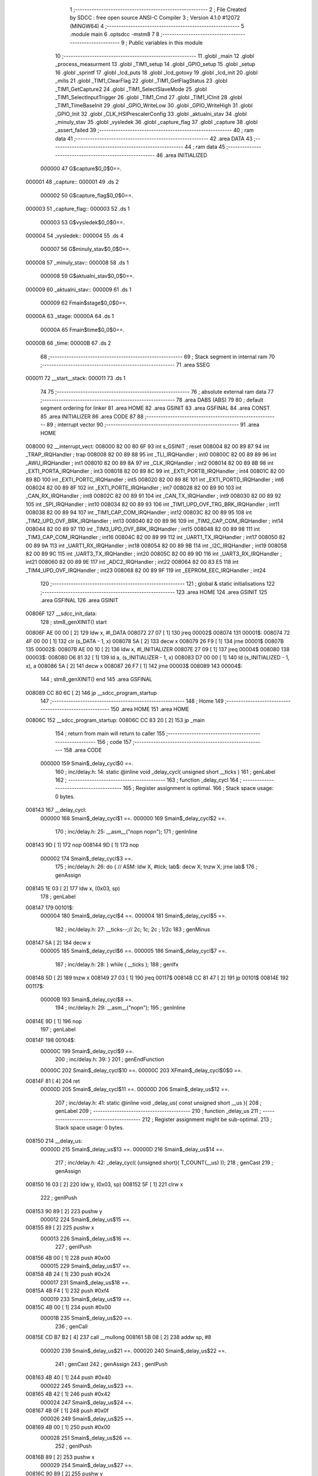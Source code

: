                                       1 ;--------------------------------------------------------
                                      2 ; File Created by SDCC : free open source ANSI-C Compiler
                                      3 ; Version 4.1.0 #12072 (MINGW64)
                                      4 ;--------------------------------------------------------
                                      5 	.module main
                                      6 	.optsdcc -mstm8
                                      7 	
                                      8 ;--------------------------------------------------------
                                      9 ; Public variables in this module
                                     10 ;--------------------------------------------------------
                                     11 	.globl _main
                                     12 	.globl _process_measurment
                                     13 	.globl _TIM1_setup
                                     14 	.globl _GPIO_setup
                                     15 	.globl _setup
                                     16 	.globl _sprintf
                                     17 	.globl _lcd_puts
                                     18 	.globl _lcd_gotoxy
                                     19 	.globl _lcd_init
                                     20 	.globl _milis
                                     21 	.globl _TIM1_ClearFlag
                                     22 	.globl _TIM1_GetFlagStatus
                                     23 	.globl _TIM1_GetCapture2
                                     24 	.globl _TIM1_SelectSlaveMode
                                     25 	.globl _TIM1_SelectInputTrigger
                                     26 	.globl _TIM1_Cmd
                                     27 	.globl _TIM1_ICInit
                                     28 	.globl _TIM1_TimeBaseInit
                                     29 	.globl _GPIO_WriteLow
                                     30 	.globl _GPIO_WriteHigh
                                     31 	.globl _GPIO_Init
                                     32 	.globl _CLK_HSIPrescalerConfig
                                     33 	.globl _aktualni_stav
                                     34 	.globl _minuly_stav
                                     35 	.globl _vysledek
                                     36 	.globl _capture_flag
                                     37 	.globl _capture
                                     38 	.globl _assert_failed
                                     39 ;--------------------------------------------------------
                                     40 ; ram data
                                     41 ;--------------------------------------------------------
                                     42 	.area DATA
                                     43 ;--------------------------------------------------------
                                     44 ; ram data
                                     45 ;--------------------------------------------------------
                                     46 	.area INITIALIZED
                           000000    47 G$capture$0_0$0==.
      000001                         48 _capture::
      000001                         49 	.ds 2
                           000002    50 G$capture_flag$0_0$0==.
      000003                         51 _capture_flag::
      000003                         52 	.ds 1
                           000003    53 G$vysledek$0_0$0==.
      000004                         54 _vysledek::
      000004                         55 	.ds 4
                           000007    56 G$minuly_stav$0_0$0==.
      000008                         57 _minuly_stav::
      000008                         58 	.ds 1
                           000008    59 G$aktualni_stav$0_0$0==.
      000009                         60 _aktualni_stav::
      000009                         61 	.ds 1
                           000009    62 Fmain$stage$0_0$0==.
      00000A                         63 _stage:
      00000A                         64 	.ds 1
                           00000A    65 Fmain$time$0_0$0==.
      00000B                         66 _time:
      00000B                         67 	.ds 2
                                     68 ;--------------------------------------------------------
                                     69 ; Stack segment in internal ram 
                                     70 ;--------------------------------------------------------
                                     71 	.area	SSEG
      000011                         72 __start__stack:
      000011                         73 	.ds	1
                                     74 
                                     75 ;--------------------------------------------------------
                                     76 ; absolute external ram data
                                     77 ;--------------------------------------------------------
                                     78 	.area DABS (ABS)
                                     79 
                                     80 ; default segment ordering for linker
                                     81 	.area HOME
                                     82 	.area GSINIT
                                     83 	.area GSFINAL
                                     84 	.area CONST
                                     85 	.area INITIALIZER
                                     86 	.area CODE
                                     87 
                                     88 ;--------------------------------------------------------
                                     89 ; interrupt vector 
                                     90 ;--------------------------------------------------------
                                     91 	.area HOME
      008000                         92 __interrupt_vect:
      008000 82 00 80 6F             93 	int s_GSINIT ; reset
      008004 82 00 89 87             94 	int _TRAP_IRQHandler ; trap
      008008 82 00 89 88             95 	int _TLI_IRQHandler ; int0
      00800C 82 00 89 89             96 	int _AWU_IRQHandler ; int1
      008010 82 00 89 8A             97 	int _CLK_IRQHandler ; int2
      008014 82 00 89 8B             98 	int _EXTI_PORTA_IRQHandler ; int3
      008018 82 00 89 8C             99 	int _EXTI_PORTB_IRQHandler ; int4
      00801C 82 00 89 8D            100 	int _EXTI_PORTC_IRQHandler ; int5
      008020 82 00 89 8E            101 	int _EXTI_PORTD_IRQHandler ; int6
      008024 82 00 89 8F            102 	int _EXTI_PORTE_IRQHandler ; int7
      008028 82 00 89 90            103 	int _CAN_RX_IRQHandler ; int8
      00802C 82 00 89 91            104 	int _CAN_TX_IRQHandler ; int9
      008030 82 00 89 92            105 	int _SPI_IRQHandler ; int10
      008034 82 00 89 93            106 	int _TIM1_UPD_OVF_TRG_BRK_IRQHandler ; int11
      008038 82 00 89 94            107 	int _TIM1_CAP_COM_IRQHandler ; int12
      00803C 82 00 89 95            108 	int _TIM2_UPD_OVF_BRK_IRQHandler ; int13
      008040 82 00 89 96            109 	int _TIM2_CAP_COM_IRQHandler ; int14
      008044 82 00 89 97            110 	int _TIM3_UPD_OVF_BRK_IRQHandler ; int15
      008048 82 00 89 98            111 	int _TIM3_CAP_COM_IRQHandler ; int16
      00804C 82 00 89 99            112 	int _UART1_TX_IRQHandler ; int17
      008050 82 00 89 9A            113 	int _UART1_RX_IRQHandler ; int18
      008054 82 00 89 9B            114 	int _I2C_IRQHandler ; int19
      008058 82 00 89 9C            115 	int _UART3_TX_IRQHandler ; int20
      00805C 82 00 89 9D            116 	int _UART3_RX_IRQHandler ; int21
      008060 82 00 89 9E            117 	int _ADC2_IRQHandler ; int22
      008064 82 00 83 E5            118 	int _TIM4_UPD_OVF_IRQHandler ; int23
      008068 82 00 89 9F            119 	int _EEPROM_EEC_IRQHandler ; int24
                                    120 ;--------------------------------------------------------
                                    121 ; global & static initialisations
                                    122 ;--------------------------------------------------------
                                    123 	.area HOME
                                    124 	.area GSINIT
                                    125 	.area GSFINAL
                                    126 	.area GSINIT
      00806F                        127 __sdcc_init_data:
                                    128 ; stm8_genXINIT() start
      00806F AE 00 00         [ 2]  129 	ldw x, #l_DATA
      008072 27 07            [ 1]  130 	jreq	00002$
      008074                        131 00001$:
      008074 72 4F 00 00      [ 1]  132 	clr (s_DATA - 1, x)
      008078 5A               [ 2]  133 	decw x
      008079 26 F9            [ 1]  134 	jrne	00001$
      00807B                        135 00002$:
      00807B AE 00 10         [ 2]  136 	ldw	x, #l_INITIALIZER
      00807E 27 09            [ 1]  137 	jreq	00004$
      008080                        138 00003$:
      008080 D6 81 32         [ 1]  139 	ld	a, (s_INITIALIZER - 1, x)
      008083 D7 00 00         [ 1]  140 	ld	(s_INITIALIZED - 1, x), a
      008086 5A               [ 2]  141 	decw	x
      008087 26 F7            [ 1]  142 	jrne	00003$
      008089                        143 00004$:
                                    144 ; stm8_genXINIT() end
                                    145 	.area GSFINAL
      008089 CC 80 6C         [ 2]  146 	jp	__sdcc_program_startup
                                    147 ;--------------------------------------------------------
                                    148 ; Home
                                    149 ;--------------------------------------------------------
                                    150 	.area HOME
                                    151 	.area HOME
      00806C                        152 __sdcc_program_startup:
      00806C CC 83 20         [ 2]  153 	jp	_main
                                    154 ;	return from main will return to caller
                                    155 ;--------------------------------------------------------
                                    156 ; code
                                    157 ;--------------------------------------------------------
                                    158 	.area CODE
                           000000   159 	Smain$_delay_cycl$0 ==.
                                    160 ;	inc/delay.h: 14: static @inline void _delay_cycl( unsigned short __ticks )
                                    161 ; genLabel
                                    162 ;	-----------------------------------------
                                    163 ;	 function _delay_cycl
                                    164 ;	-----------------------------------------
                                    165 ;	Register assignment is optimal.
                                    166 ;	Stack space usage: 0 bytes.
      008143                        167 __delay_cycl:
                           000000   168 	Smain$_delay_cycl$1 ==.
                           000000   169 	Smain$_delay_cycl$2 ==.
                                    170 ;	inc/delay.h: 25: __asm__("nop\n nop\n"); 
                                    171 ;	genInline
      008143 9D               [ 1]  172 	nop
      008144 9D               [ 1]  173 	nop
                           000002   174 	Smain$_delay_cycl$3 ==.
                                    175 ;	inc/delay.h: 26: do { 		// ASM: ldw X, #tick; lab$: decw X; tnzw X; jrne lab$
                                    176 ; genAssign
      008145 1E 03            [ 2]  177 	ldw	x, (0x03, sp)
                                    178 ; genLabel
      008147                        179 00101$:
                           000004   180 	Smain$_delay_cycl$4 ==.
                           000004   181 	Smain$_delay_cycl$5 ==.
                                    182 ;	inc/delay.h: 27: __ticks--;//      2c;                 1c;     2c    ; 1/2c   
                                    183 ; genMinus
      008147 5A               [ 2]  184 	decw	x
                           000005   185 	Smain$_delay_cycl$6 ==.
                           000005   186 	Smain$_delay_cycl$7 ==.
                                    187 ;	inc/delay.h: 28: } while ( __ticks );
                                    188 ; genIfx
      008148 5D               [ 2]  189 	tnzw	x
      008149 27 03            [ 1]  190 	jreq	00117$
      00814B CC 81 47         [ 2]  191 	jp	00101$
      00814E                        192 00117$:
                           00000B   193 	Smain$_delay_cycl$8 ==.
                                    194 ;	inc/delay.h: 29: __asm__("nop\n");
                                    195 ;	genInline
      00814E 9D               [ 1]  196 	nop
                                    197 ; genLabel
      00814F                        198 00104$:
                           00000C   199 	Smain$_delay_cycl$9 ==.
                                    200 ;	inc/delay.h: 39: }
                                    201 ; genEndFunction
                           00000C   202 	Smain$_delay_cycl$10 ==.
                           00000C   203 	XFmain$_delay_cycl$0$0 ==.
      00814F 81               [ 4]  204 	ret
                           00000D   205 	Smain$_delay_cycl$11 ==.
                           00000D   206 	Smain$_delay_us$12 ==.
                                    207 ;	inc/delay.h: 41: static @inline void _delay_us( const unsigned short __us ){
                                    208 ; genLabel
                                    209 ;	-----------------------------------------
                                    210 ;	 function _delay_us
                                    211 ;	-----------------------------------------
                                    212 ;	Register assignment might be sub-optimal.
                                    213 ;	Stack space usage: 0 bytes.
      008150                        214 __delay_us:
                           00000D   215 	Smain$_delay_us$13 ==.
                           00000D   216 	Smain$_delay_us$14 ==.
                                    217 ;	inc/delay.h: 42: _delay_cycl( (unsigned short)( T_COUNT(__us) ));
                                    218 ; genCast
                                    219 ; genAssign
      008150 16 03            [ 2]  220 	ldw	y, (0x03, sp)
      008152 5F               [ 1]  221 	clrw	x
                                    222 ; genIPush
      008153 90 89            [ 2]  223 	pushw	y
                           000012   224 	Smain$_delay_us$15 ==.
      008155 89               [ 2]  225 	pushw	x
                           000013   226 	Smain$_delay_us$16 ==.
                                    227 ; genIPush
      008156 4B 00            [ 1]  228 	push	#0x00
                           000015   229 	Smain$_delay_us$17 ==.
      008158 4B 24            [ 1]  230 	push	#0x24
                           000017   231 	Smain$_delay_us$18 ==.
      00815A 4B F4            [ 1]  232 	push	#0xf4
                           000019   233 	Smain$_delay_us$19 ==.
      00815C 4B 00            [ 1]  234 	push	#0x00
                           00001B   235 	Smain$_delay_us$20 ==.
                                    236 ; genCall
      00815E CD B7 B2         [ 4]  237 	call	__mullong
      008161 5B 08            [ 2]  238 	addw	sp, #8
                           000020   239 	Smain$_delay_us$21 ==.
                           000020   240 	Smain$_delay_us$22 ==.
                                    241 ; genCast
                                    242 ; genAssign
                                    243 ; genIPush
      008163 4B 40            [ 1]  244 	push	#0x40
                           000022   245 	Smain$_delay_us$23 ==.
      008165 4B 42            [ 1]  246 	push	#0x42
                           000024   247 	Smain$_delay_us$24 ==.
      008167 4B 0F            [ 1]  248 	push	#0x0f
                           000026   249 	Smain$_delay_us$25 ==.
      008169 4B 00            [ 1]  250 	push	#0x00
                           000028   251 	Smain$_delay_us$26 ==.
                                    252 ; genIPush
      00816B 89               [ 2]  253 	pushw	x
                           000029   254 	Smain$_delay_us$27 ==.
      00816C 90 89            [ 2]  255 	pushw	y
                           00002B   256 	Smain$_delay_us$28 ==.
                                    257 ; genCall
      00816E CD B5 01         [ 4]  258 	call	__divulong
      008171 5B 08            [ 2]  259 	addw	sp, #8
                           000030   260 	Smain$_delay_us$29 ==.
                           000030   261 	Smain$_delay_us$30 ==.
                                    262 ; genRightShiftLiteral
      008173 90 54            [ 2]  263 	srlw	y
      008175 56               [ 2]  264 	rrcw	x
      008176 90 54            [ 2]  265 	srlw	y
      008178 56               [ 2]  266 	rrcw	x
      008179 90 54            [ 2]  267 	srlw	y
      00817B 56               [ 2]  268 	rrcw	x
                                    269 ; genCast
                                    270 ; genAssign
                           000039   271 	Smain$_delay_us$31 ==.
                                    272 ; genPlus
      00817C 5C               [ 1]  273 	incw	x
                                    274 ; genAssign
                                    275 ; genAssign
                           00003A   276 	Smain$_delay_us$32 ==.
                                    277 ; genAssign
                           00003A   278 	Smain$_delay_us$33 ==.
                                    279 ;	inc/delay.h: 25: __asm__("nop\n nop\n"); 
                                    280 ;	genInline
      00817D 9D               [ 1]  281 	nop
      00817E 9D               [ 1]  282 	nop
                           00003C   283 	Smain$_delay_us$34 ==.
                           00003C   284 	Smain$_delay_us$35 ==.
                                    285 ;	inc/delay.h: 26: do { 		// ASM: ldw X, #tick; lab$: decw X; tnzw X; jrne lab$
                                    286 ; genAssign
                                    287 ; genLabel
      00817F                        288 00101$:
                           00003C   289 	Smain$_delay_us$36 ==.
                                    290 ;	inc/delay.h: 27: __ticks--;//      2c;                 1c;     2c    ; 1/2c   
                                    291 ; genMinus
      00817F 5A               [ 2]  292 	decw	x
                           00003D   293 	Smain$_delay_us$37 ==.
                                    294 ;	inc/delay.h: 28: } while ( __ticks );
                                    295 ; genIfx
      008180 5D               [ 2]  296 	tnzw	x
      008181 27 03            [ 1]  297 	jreq	00118$
      008183 CC 81 7F         [ 2]  298 	jp	00101$
      008186                        299 00118$:
                                    300 ;	inc/delay.h: 29: __asm__("nop\n");
                                    301 ;	genInline
      008186 9D               [ 1]  302 	nop
                           000044   303 	Smain$_delay_us$38 ==.
                           000044   304 	Smain$_delay_us$39 ==.
                                    305 ;	inc/delay.h: 42: _delay_cycl( (unsigned short)( T_COUNT(__us) ));
                                    306 ; genLabel
      008187                        307 00105$:
                           000044   308 	Smain$_delay_us$40 ==.
                                    309 ;	inc/delay.h: 43: }
                                    310 ; genEndFunction
                           000044   311 	Smain$_delay_us$41 ==.
                           000044   312 	XFmain$_delay_us$0$0 ==.
      008187 81               [ 4]  313 	ret
                           000045   314 	Smain$_delay_us$42 ==.
                           000045   315 	Smain$setup$43 ==.
                                    316 ;	./src/main.c: 25: void setup(void){
                                    317 ; genLabel
                                    318 ;	-----------------------------------------
                                    319 ;	 function setup
                                    320 ;	-----------------------------------------
                                    321 ;	Register assignment is optimal.
                                    322 ;	Stack space usage: 0 bytes.
      008188                        323 _setup:
                           000045   324 	Smain$setup$44 ==.
                           000045   325 	Smain$setup$45 ==.
                                    326 ;	./src/main.c: 26: CLK_HSIPrescalerConfig(CLK_PRESCALER_HSIDIV1);// taktování na 16MHz
                                    327 ; genIPush
      008188 4B 00            [ 1]  328 	push	#0x00
                           000047   329 	Smain$setup$46 ==.
                                    330 ; genCall
      00818A CD 90 42         [ 4]  331 	call	_CLK_HSIPrescalerConfig
      00818D 84               [ 1]  332 	pop	a
                           00004B   333 	Smain$setup$47 ==.
                           00004B   334 	Smain$setup$48 ==.
                                    335 ;	./src/main.c: 27: lcd_init(); //inicializace LCD
                                    336 ; genCall
      00818E CC 85 34         [ 2]  337 	jp	_lcd_init
                                    338 ; genLabel
      008191                        339 00101$:
                           00004E   340 	Smain$setup$49 ==.
                                    341 ;	./src/main.c: 28: }
                                    342 ; genEndFunction
                           00004E   343 	Smain$setup$50 ==.
                           00004E   344 	XG$setup$0$0 ==.
      008191 81               [ 4]  345 	ret
                           00004F   346 	Smain$setup$51 ==.
                           00004F   347 	Smain$GPIO_setup$52 ==.
                                    348 ;	./src/main.c: 30: void GPIO_setup(void){
                                    349 ; genLabel
                                    350 ;	-----------------------------------------
                                    351 ;	 function GPIO_setup
                                    352 ;	-----------------------------------------
                                    353 ;	Register assignment is optimal.
                                    354 ;	Stack space usage: 0 bytes.
      008192                        355 _GPIO_setup:
                           00004F   356 	Smain$GPIO_setup$53 ==.
                           00004F   357 	Smain$GPIO_setup$54 ==.
                                    358 ;	./src/main.c: 31: GPIO_Init(GPIOC, GPIO_PIN_5, GPIO_MODE_OUT_PP_LOW_SLOW); //trig
                                    359 ; genIPush
      008192 4B C0            [ 1]  360 	push	#0xc0
                           000051   361 	Smain$GPIO_setup$55 ==.
                                    362 ; genIPush
      008194 4B 20            [ 1]  363 	push	#0x20
                           000053   364 	Smain$GPIO_setup$56 ==.
                                    365 ; genIPush
      008196 4B 0A            [ 1]  366 	push	#0x0a
                           000055   367 	Smain$GPIO_setup$57 ==.
      008198 4B 50            [ 1]  368 	push	#0x50
                           000057   369 	Smain$GPIO_setup$58 ==.
                                    370 ; genCall
      00819A CD 8A 46         [ 4]  371 	call	_GPIO_Init
      00819D 5B 04            [ 2]  372 	addw	sp, #4
                           00005C   373 	Smain$GPIO_setup$59 ==.
                           00005C   374 	Smain$GPIO_setup$60 ==.
                                    375 ;	./src/main.c: 32: GPIO_Init(GPIOC, GPIO_PIN_1, GPIO_MODE_IN_FL_NO_IT); // echo
                                    376 ; genIPush
      00819F 4B 00            [ 1]  377 	push	#0x00
                           00005E   378 	Smain$GPIO_setup$61 ==.
                                    379 ; genIPush
      0081A1 4B 02            [ 1]  380 	push	#0x02
                           000060   381 	Smain$GPIO_setup$62 ==.
                                    382 ; genIPush
      0081A3 4B 0A            [ 1]  383 	push	#0x0a
                           000062   384 	Smain$GPIO_setup$63 ==.
      0081A5 4B 50            [ 1]  385 	push	#0x50
                           000064   386 	Smain$GPIO_setup$64 ==.
                                    387 ; genCall
      0081A7 CD 8A 46         [ 4]  388 	call	_GPIO_Init
      0081AA 5B 04            [ 2]  389 	addw	sp, #4
                           000069   390 	Smain$GPIO_setup$65 ==.
                           000069   391 	Smain$GPIO_setup$66 ==.
                                    392 ;	./src/main.c: 33: GPIO_Init(GPIOC,GPIO_PIN_5,GPIO_MODE_OUT_PP_LOW_SLOW); // nastavíme PC5 jako výstup typu push-pull (LEDka)
                                    393 ; genIPush
      0081AC 4B C0            [ 1]  394 	push	#0xc0
                           00006B   395 	Smain$GPIO_setup$67 ==.
                                    396 ; genIPush
      0081AE 4B 20            [ 1]  397 	push	#0x20
                           00006D   398 	Smain$GPIO_setup$68 ==.
                                    399 ; genIPush
      0081B0 4B 0A            [ 1]  400 	push	#0x0a
                           00006F   401 	Smain$GPIO_setup$69 ==.
      0081B2 4B 50            [ 1]  402 	push	#0x50
                           000071   403 	Smain$GPIO_setup$70 ==.
                                    404 ; genCall
      0081B4 CD 8A 46         [ 4]  405 	call	_GPIO_Init
      0081B7 5B 04            [ 2]  406 	addw	sp, #4
                           000076   407 	Smain$GPIO_setup$71 ==.
                           000076   408 	Smain$GPIO_setup$72 ==.
                                    409 ;	./src/main.c: 34: GPIO_Init(GPIOE, GPIO_PIN_4,GPIO_MODE_IN_FL_NO_IT); // nastavíme PE4 jako vstup (tlačítko)
                                    410 ; genIPush
      0081B9 4B 00            [ 1]  411 	push	#0x00
                           000078   412 	Smain$GPIO_setup$73 ==.
                                    413 ; genIPush
      0081BB 4B 10            [ 1]  414 	push	#0x10
                           00007A   415 	Smain$GPIO_setup$74 ==.
                                    416 ; genIPush
      0081BD 4B 14            [ 1]  417 	push	#0x14
                           00007C   418 	Smain$GPIO_setup$75 ==.
      0081BF 4B 50            [ 1]  419 	push	#0x50
                           00007E   420 	Smain$GPIO_setup$76 ==.
                                    421 ; genCall
      0081C1 CD 8A 46         [ 4]  422 	call	_GPIO_Init
      0081C4 5B 04            [ 2]  423 	addw	sp, #4
                           000083   424 	Smain$GPIO_setup$77 ==.
                                    425 ; genLabel
      0081C6                        426 00101$:
                           000083   427 	Smain$GPIO_setup$78 ==.
                                    428 ;	./src/main.c: 36: }
                                    429 ; genEndFunction
                           000083   430 	Smain$GPIO_setup$79 ==.
                           000083   431 	XG$GPIO_setup$0$0 ==.
      0081C6 81               [ 4]  432 	ret
                           000084   433 	Smain$GPIO_setup$80 ==.
                           000084   434 	Smain$TIM1_setup$81 ==.
                                    435 ;	./src/main.c: 37: void TIM1_setup(void)
                                    436 ; genLabel
                                    437 ;	-----------------------------------------
                                    438 ;	 function TIM1_setup
                                    439 ;	-----------------------------------------
                                    440 ;	Register assignment is optimal.
                                    441 ;	Stack space usage: 0 bytes.
      0081C7                        442 _TIM1_setup:
                           000084   443 	Smain$TIM1_setup$82 ==.
                           000084   444 	Smain$TIM1_setup$83 ==.
                                    445 ;	./src/main.c: 39: TIM1_TimeBaseInit(15, TIM1_COUNTERMODE_UP, 0xffff, 0);      // timer necháme volně běžet (do maximálního stropu) s časovou základnou 1MHz (1us)
                                    446 ; genIPush
      0081C7 4B 00            [ 1]  447 	push	#0x00
                           000086   448 	Smain$TIM1_setup$84 ==.
                                    449 ; genIPush
      0081C9 4B FF            [ 1]  450 	push	#0xff
                           000088   451 	Smain$TIM1_setup$85 ==.
      0081CB 4B FF            [ 1]  452 	push	#0xff
                           00008A   453 	Smain$TIM1_setup$86 ==.
                                    454 ; genIPush
      0081CD 4B 00            [ 1]  455 	push	#0x00
                           00008C   456 	Smain$TIM1_setup$87 ==.
                                    457 ; genIPush
      0081CF 4B 0F            [ 1]  458 	push	#0x0f
                           00008E   459 	Smain$TIM1_setup$88 ==.
      0081D1 4B 00            [ 1]  460 	push	#0x00
                           000090   461 	Smain$TIM1_setup$89 ==.
                                    462 ; genCall
      0081D3 CD 9B 0B         [ 4]  463 	call	_TIM1_TimeBaseInit
      0081D6 5B 06            [ 2]  464 	addw	sp, #6
                           000095   465 	Smain$TIM1_setup$90 ==.
                           000095   466 	Smain$TIM1_setup$91 ==.
                                    467 ;	./src/main.c: 41: TIM1_ICInit(TIM1_CHANNEL_1, TIM1_ICPOLARITY_RISING,
                                    468 ; genIPush
      0081D8 4B 00            [ 1]  469 	push	#0x00
                           000097   470 	Smain$TIM1_setup$92 ==.
                                    471 ; genIPush
      0081DA 4B 00            [ 1]  472 	push	#0x00
                           000099   473 	Smain$TIM1_setup$93 ==.
                                    474 ; genIPush
      0081DC 4B 01            [ 1]  475 	push	#0x01
                           00009B   476 	Smain$TIM1_setup$94 ==.
                                    477 ; genIPush
      0081DE 4B 00            [ 1]  478 	push	#0x00
                           00009D   479 	Smain$TIM1_setup$95 ==.
                                    480 ; genIPush
      0081E0 4B 00            [ 1]  481 	push	#0x00
                           00009F   482 	Smain$TIM1_setup$96 ==.
                                    483 ; genCall
      0081E2 CD A1 48         [ 4]  484 	call	_TIM1_ICInit
      0081E5 5B 05            [ 2]  485 	addw	sp, #5
                           0000A4   486 	Smain$TIM1_setup$97 ==.
                           0000A4   487 	Smain$TIM1_setup$98 ==.
                                    488 ;	./src/main.c: 44: TIM1_ICInit(TIM1_CHANNEL_2, TIM1_ICPOLARITY_FALLING,
                                    489 ; genIPush
      0081E7 4B 00            [ 1]  490 	push	#0x00
                           0000A6   491 	Smain$TIM1_setup$99 ==.
                                    492 ; genIPush
      0081E9 4B 00            [ 1]  493 	push	#0x00
                           0000A8   494 	Smain$TIM1_setup$100 ==.
                                    495 ; genIPush
      0081EB 4B 02            [ 1]  496 	push	#0x02
                           0000AA   497 	Smain$TIM1_setup$101 ==.
                                    498 ; genIPush
      0081ED 4B 01            [ 1]  499 	push	#0x01
                           0000AC   500 	Smain$TIM1_setup$102 ==.
                                    501 ; genIPush
      0081EF 4B 01            [ 1]  502 	push	#0x01
                           0000AE   503 	Smain$TIM1_setup$103 ==.
                                    504 ; genCall
      0081F1 CD A1 48         [ 4]  505 	call	_TIM1_ICInit
      0081F4 5B 05            [ 2]  506 	addw	sp, #5
                           0000B3   507 	Smain$TIM1_setup$104 ==.
                           0000B3   508 	Smain$TIM1_setup$105 ==.
                                    509 ;	./src/main.c: 46: TIM1_SelectInputTrigger(TIM1_TS_TI1FP1);    // Zdroj signálu pro Clock/Trigger controller 
                                    510 ; genIPush
      0081F6 4B 50            [ 1]  511 	push	#0x50
                           0000B5   512 	Smain$TIM1_setup$106 ==.
                                    513 ; genCall
      0081F8 CD A6 36         [ 4]  514 	call	_TIM1_SelectInputTrigger
      0081FB 84               [ 1]  515 	pop	a
                           0000B9   516 	Smain$TIM1_setup$107 ==.
                           0000B9   517 	Smain$TIM1_setup$108 ==.
                                    518 ;	./src/main.c: 47: TIM1_SelectSlaveMode(TIM1_SLAVEMODE_RESET); // Clock/Trigger má po příchodu signálu provést RESET timeru
                                    519 ; genIPush
      0081FC 4B 04            [ 1]  520 	push	#0x04
                           0000BB   521 	Smain$TIM1_setup$109 ==.
                                    522 ; genCall
      0081FE CD A7 B3         [ 4]  523 	call	_TIM1_SelectSlaveMode
      008201 84               [ 1]  524 	pop	a
                           0000BF   525 	Smain$TIM1_setup$110 ==.
                           0000BF   526 	Smain$TIM1_setup$111 ==.
                                    527 ;	./src/main.c: 48: TIM1_ClearFlag(TIM1_FLAG_CC2);      // pro jistotu vyčistíme vlajku signalizující záchyt a změření echo pulzu
                                    528 ; genIPush
      008202 4B 04            [ 1]  529 	push	#0x04
                           0000C1   530 	Smain$TIM1_setup$112 ==.
      008204 4B 00            [ 1]  531 	push	#0x00
                           0000C3   532 	Smain$TIM1_setup$113 ==.
                                    533 ; genCall
      008206 CD B2 FB         [ 4]  534 	call	_TIM1_ClearFlag
      008209 85               [ 2]  535 	popw	x
                           0000C7   536 	Smain$TIM1_setup$114 ==.
                           0000C7   537 	Smain$TIM1_setup$115 ==.
                                    538 ;	./src/main.c: 49: TIM1_Cmd(ENABLE);   
                                    539 ; genIPush
      00820A 4B 01            [ 1]  540 	push	#0x01
                           0000C9   541 	Smain$TIM1_setup$116 ==.
                                    542 ; genCall
      00820C CD A3 CD         [ 4]  543 	call	_TIM1_Cmd
      00820F 84               [ 1]  544 	pop	a
                           0000CD   545 	Smain$TIM1_setup$117 ==.
                                    546 ; genLabel
      008210                        547 00101$:
                           0000CD   548 	Smain$TIM1_setup$118 ==.
                                    549 ;	./src/main.c: 50: }
                                    550 ; genEndFunction
                           0000CD   551 	Smain$TIM1_setup$119 ==.
                           0000CD   552 	XG$TIM1_setup$0$0 ==.
      008210 81               [ 4]  553 	ret
                           0000CE   554 	Smain$TIM1_setup$120 ==.
                           0000CE   555 	Smain$process_measurment$121 ==.
                                    556 ;	./src/main.c: 52: void process_measurment(void)
                                    557 ; genLabel
                                    558 ;	-----------------------------------------
                                    559 ;	 function process_measurment
                                    560 ;	-----------------------------------------
                                    561 ;	Register assignment might be sub-optimal.
                                    562 ;	Stack space usage: 12 bytes.
      008211                        563 _process_measurment:
                           0000CE   564 	Smain$process_measurment$122 ==.
      008211 52 0C            [ 2]  565 	sub	sp, #12
                           0000D0   566 	Smain$process_measurment$123 ==.
                           0000D0   567 	Smain$process_measurment$124 ==.
                                    568 ;	./src/main.c: 55: switch (stage) {
                                    569 ; genCmpEQorNE
      008213 C6 00 0A         [ 1]  570 	ld	a, _stage+0
      008216 A1 00            [ 1]  571 	cp	a, #0x00
      008218 26 03            [ 1]  572 	jrne	00153$
      00821A CC 82 33         [ 2]  573 	jp	00101$
      00821D                        574 00153$:
                           0000DA   575 	Smain$process_measurment$125 ==.
                                    576 ; skipping generated iCode
                                    577 ; genCmpEQorNE
      00821D C6 00 0A         [ 1]  578 	ld	a, _stage+0
      008220 4A               [ 1]  579 	dec	a
      008221 26 03            [ 1]  580 	jrne	00156$
      008223 CC 82 7D         [ 2]  581 	jp	00104$
      008226                        582 00156$:
                           0000E3   583 	Smain$process_measurment$126 ==.
                                    584 ; skipping generated iCode
                                    585 ; genCmpEQorNE
      008226 C6 00 0A         [ 1]  586 	ld	a, _stage+0
      008229 A1 02            [ 1]  587 	cp	a, #0x02
      00822B 26 03            [ 1]  588 	jrne	00159$
      00822D CC 82 C1         [ 2]  589 	jp	00107$
      008230                        590 00159$:
                           0000ED   591 	Smain$process_measurment$127 ==.
                                    592 ; skipping generated iCode
                                    593 ; genGoto
      008230 CC 83 19         [ 2]  594 	jp	00113$
                           0000F0   595 	Smain$process_measurment$128 ==.
                           0000F0   596 	Smain$process_measurment$129 ==.
                                    597 ;	./src/main.c: 56: case 0:                    // čekáme než uplyne  MEASURMENT_PERIOD abychom odstartovali měření
                                    598 ; genLabel
      008233                        599 00101$:
                           0000F0   600 	Smain$process_measurment$130 ==.
                                    601 ;	./src/main.c: 57: if (milis() - time > MEASURMENT_PERIOD * 4) {
                                    602 ; genCall
      008233 CD 83 9D         [ 4]  603 	call	_milis
      008236 1F 03            [ 2]  604 	ldw	(0x03, sp), x
                                    605 ; genCast
                                    606 ; genAssign
      008238 CE 00 0B         [ 2]  607 	ldw	x, _time+0
      00823B 1F 07            [ 2]  608 	ldw	(0x07, sp), x
      00823D 4F               [ 1]  609 	clr	a
      00823E 0F 05            [ 1]  610 	clr	(0x05, sp)
                                    611 ; genMinus
      008240 1E 03            [ 2]  612 	ldw	x, (0x03, sp)
      008242 72 F0 07         [ 2]  613 	subw	x, (0x07, sp)
      008245 1F 0B            [ 2]  614 	ldw	(0x0b, sp), x
      008247 88               [ 1]  615 	push	a
                           000105   616 	Smain$process_measurment$131 ==.
      008248 90 9F            [ 1]  617 	ld	a, yl
      00824A 12 01            [ 1]  618 	sbc	a, (1, sp)
      00824C 6B 0B            [ 1]  619 	ld	(0x0b, sp), a
      00824E 90 9E            [ 1]  620 	ld	a, yh
      008250 12 06            [ 1]  621 	sbc	a, (0x06, sp)
      008252 6B 0A            [ 1]  622 	ld	(0x0a, sp), a
      008254 84               [ 1]  623 	pop	a
                           000112   624 	Smain$process_measurment$132 ==.
                                    625 ; genCmp
                                    626 ; genCmpTop
      008255 AE 01 90         [ 2]  627 	ldw	x, #0x0190
      008258 13 0B            [ 2]  628 	cpw	x, (0x0b, sp)
      00825A 4F               [ 1]  629 	clr	a
      00825B 12 0A            [ 1]  630 	sbc	a, (0x0a, sp)
      00825D 4F               [ 1]  631 	clr	a
      00825E 12 09            [ 1]  632 	sbc	a, (0x09, sp)
      008260 25 03            [ 1]  633 	jrc	00161$
      008262 CC 83 1D         [ 2]  634 	jp	00115$
      008265                        635 00161$:
                                    636 ; skipping generated iCode
                           000122   637 	Smain$process_measurment$133 ==.
                           000122   638 	Smain$process_measurment$134 ==.
                                    639 ;	./src/main.c: 58: time = milis();
                                    640 ; genCall
      008265 CD 83 9D         [ 4]  641 	call	_milis
                                    642 ; genCast
                                    643 ; genAssign
                                    644 ; genAssign
      008268 CF 00 0B         [ 2]  645 	ldw	_time+0, x
                           000128   646 	Smain$process_measurment$135 ==.
                                    647 ;	./src/main.c: 59: GPIO_WriteHigh(GPIOC, GPIO_PIN_5);  // zahájíme trigger pulz
                                    648 ; genIPush
      00826B 4B 20            [ 1]  649 	push	#0x20
                           00012A   650 	Smain$process_measurment$136 ==.
                                    651 ; genIPush
      00826D 4B 0A            [ 1]  652 	push	#0x0a
                           00012C   653 	Smain$process_measurment$137 ==.
      00826F 4B 50            [ 1]  654 	push	#0x50
                           00012E   655 	Smain$process_measurment$138 ==.
                                    656 ; genCall
      008271 CD 8B 62         [ 4]  657 	call	_GPIO_WriteHigh
      008274 5B 03            [ 2]  658 	addw	sp, #3
                           000133   659 	Smain$process_measurment$139 ==.
                           000133   660 	Smain$process_measurment$140 ==.
                                    661 ;	./src/main.c: 60: stage = 1;          // a bdueme čekat až uplyne čas trigger pulzu
                                    662 ; genAssign
      008276 35 01 00 0A      [ 1]  663 	mov	_stage+0, #0x01
                           000137   664 	Smain$process_measurment$141 ==.
                           000137   665 	Smain$process_measurment$142 ==.
                                    666 ;	./src/main.c: 62: break;
                                    667 ; genGoto
      00827A CC 83 1D         [ 2]  668 	jp	00115$
                           00013A   669 	Smain$process_measurment$143 ==.
                                    670 ;	./src/main.c: 63: case 1:                    // čekáme než uplyne PULSE_LEN (generuje trigger pulse)
                                    671 ; genLabel
      00827D                        672 00104$:
                           00013A   673 	Smain$process_measurment$144 ==.
                                    674 ;	./src/main.c: 64: if (milis() - time > PULSE_LEN * 4) {
                                    675 ; genCall
      00827D CD 83 9D         [ 4]  676 	call	_milis
      008280 1F 03            [ 2]  677 	ldw	(0x03, sp), x
                                    678 ; genCast
                                    679 ; genAssign
      008282 CE 00 0B         [ 2]  680 	ldw	x, _time+0
      008285 1F 07            [ 2]  681 	ldw	(0x07, sp), x
      008287 4F               [ 1]  682 	clr	a
      008288 0F 05            [ 1]  683 	clr	(0x05, sp)
                                    684 ; genMinus
      00828A 1E 03            [ 2]  685 	ldw	x, (0x03, sp)
      00828C 72 F0 07         [ 2]  686 	subw	x, (0x07, sp)
      00828F 1F 0B            [ 2]  687 	ldw	(0x0b, sp), x
      008291 88               [ 1]  688 	push	a
                           00014F   689 	Smain$process_measurment$145 ==.
      008292 90 9F            [ 1]  690 	ld	a, yl
      008294 12 01            [ 1]  691 	sbc	a, (1, sp)
      008296 6B 0B            [ 1]  692 	ld	(0x0b, sp), a
      008298 90 9E            [ 1]  693 	ld	a, yh
      00829A 12 06            [ 1]  694 	sbc	a, (0x06, sp)
      00829C 6B 0A            [ 1]  695 	ld	(0x0a, sp), a
      00829E 84               [ 1]  696 	pop	a
                           00015C   697 	Smain$process_measurment$146 ==.
                                    698 ; genCmp
                                    699 ; genCmpTop
      00829F AE 00 08         [ 2]  700 	ldw	x, #0x0008
      0082A2 13 0B            [ 2]  701 	cpw	x, (0x0b, sp)
      0082A4 4F               [ 1]  702 	clr	a
      0082A5 12 0A            [ 1]  703 	sbc	a, (0x0a, sp)
      0082A7 4F               [ 1]  704 	clr	a
      0082A8 12 09            [ 1]  705 	sbc	a, (0x09, sp)
      0082AA 25 03            [ 1]  706 	jrc	00162$
      0082AC CC 83 1D         [ 2]  707 	jp	00115$
      0082AF                        708 00162$:
                                    709 ; skipping generated iCode
                           00016C   710 	Smain$process_measurment$147 ==.
                           00016C   711 	Smain$process_measurment$148 ==.
                                    712 ;	./src/main.c: 65: GPIO_WriteLow(GPIOC, GPIO_PIN_5);   // ukončíme trigger pulz
                                    713 ; genIPush
      0082AF 4B 20            [ 1]  714 	push	#0x20
                           00016E   715 	Smain$process_measurment$149 ==.
                                    716 ; genIPush
      0082B1 4B 0A            [ 1]  717 	push	#0x0a
                           000170   718 	Smain$process_measurment$150 ==.
      0082B3 4B 50            [ 1]  719 	push	#0x50
                           000172   720 	Smain$process_measurment$151 ==.
                                    721 ; genCall
      0082B5 CD 8B 69         [ 4]  722 	call	_GPIO_WriteLow
      0082B8 5B 03            [ 2]  723 	addw	sp, #3
                           000177   724 	Smain$process_measurment$152 ==.
                           000177   725 	Smain$process_measurment$153 ==.
                                    726 ;	./src/main.c: 66: stage = 2;          // a přejdeme do fáze kdy očekáváme echo
                                    727 ; genAssign
      0082BA 35 02 00 0A      [ 1]  728 	mov	_stage+0, #0x02
                           00017B   729 	Smain$process_measurment$154 ==.
                           00017B   730 	Smain$process_measurment$155 ==.
                                    731 ;	./src/main.c: 68: break;
                                    732 ; genGoto
      0082BE CC 83 1D         [ 2]  733 	jp	00115$
                           00017E   734 	Smain$process_measurment$156 ==.
                                    735 ;	./src/main.c: 69: case 2:                    // čekáme jestli dostaneme odezvu (čekáme na echo)
                                    736 ; genLabel
      0082C1                        737 00107$:
                           00017E   738 	Smain$process_measurment$157 ==.
                                    739 ;	./src/main.c: 70: if (TIM1_GetFlagStatus(TIM1_FLAG_CC2) != RESET) {       // hlídáme zda timer hlásí změření pulzu
                                    740 ; genIPush
      0082C1 4B 04            [ 1]  741 	push	#0x04
                           000180   742 	Smain$process_measurment$158 ==.
      0082C3 4B 00            [ 1]  743 	push	#0x00
                           000182   744 	Smain$process_measurment$159 ==.
                                    745 ; genCall
      0082C5 CD B2 61         [ 4]  746 	call	_TIM1_GetFlagStatus
      0082C8 85               [ 2]  747 	popw	x
                           000186   748 	Smain$process_measurment$160 ==.
                                    749 ; genIfx
      0082C9 4D               [ 1]  750 	tnz	a
      0082CA 26 03            [ 1]  751 	jrne	00163$
      0082CC CC 82 E0         [ 2]  752 	jp	00111$
      0082CF                        753 00163$:
                           00018C   754 	Smain$process_measurment$161 ==.
                           00018C   755 	Smain$process_measurment$162 ==.
                                    756 ;	./src/main.c: 71: capture = TIM1_GetCapture2();       // uložíme výsledek měření
                                    757 ; genCall
      0082CF CD B1 E1         [ 4]  758 	call	_TIM1_GetCapture2
                                    759 ; genAssign
      0082D2 CF 00 01         [ 2]  760 	ldw	_capture+0, x
                           000192   761 	Smain$process_measurment$163 ==.
                                    762 ;	./src/main.c: 72: capture_flag = 1;   // dáme vědět zbytku programu že máme nový platný výsledek
                                    763 ; genAssign
      0082D5 35 01 00 03      [ 1]  764 	mov	_capture_flag+0, #0x01
                           000196   765 	Smain$process_measurment$164 ==.
                                    766 ;	./src/main.c: 73: stage = 0;          // a začneme znovu od začátku
                                    767 ; genAssign
      0082D9 72 5F 00 0A      [ 1]  768 	clr	_stage+0
                           00019A   769 	Smain$process_measurment$165 ==.
                                    770 ; genGoto
      0082DD CC 83 1D         [ 2]  771 	jp	00115$
                                    772 ; genLabel
      0082E0                        773 00111$:
                           00019D   774 	Smain$process_measurment$166 ==.
                                    775 ;	./src/main.c: 74: } else if (milis() - time > MEASURMENT_PERIOD * 4) {        // pokud timer nezachytil pulz po dlouhou dobu, tak echo nepřijde
                                    776 ; genCall
      0082E0 CD 83 9D         [ 4]  777 	call	_milis
      0082E3 1F 03            [ 2]  778 	ldw	(0x03, sp), x
                                    779 ; genCast
                                    780 ; genAssign
      0082E5 CE 00 0B         [ 2]  781 	ldw	x, _time+0
      0082E8 1F 07            [ 2]  782 	ldw	(0x07, sp), x
      0082EA 4F               [ 1]  783 	clr	a
      0082EB 0F 05            [ 1]  784 	clr	(0x05, sp)
                                    785 ; genMinus
      0082ED 1E 03            [ 2]  786 	ldw	x, (0x03, sp)
      0082EF 72 F0 07         [ 2]  787 	subw	x, (0x07, sp)
      0082F2 1F 0B            [ 2]  788 	ldw	(0x0b, sp), x
      0082F4 88               [ 1]  789 	push	a
                           0001B2   790 	Smain$process_measurment$167 ==.
      0082F5 90 9F            [ 1]  791 	ld	a, yl
      0082F7 12 01            [ 1]  792 	sbc	a, (1, sp)
      0082F9 6B 0B            [ 1]  793 	ld	(0x0b, sp), a
      0082FB 90 9E            [ 1]  794 	ld	a, yh
      0082FD 12 06            [ 1]  795 	sbc	a, (0x06, sp)
      0082FF 6B 0A            [ 1]  796 	ld	(0x0a, sp), a
      008301 84               [ 1]  797 	pop	a
                           0001BF   798 	Smain$process_measurment$168 ==.
                                    799 ; genCmp
                                    800 ; genCmpTop
      008302 AE 01 90         [ 2]  801 	ldw	x, #0x0190
      008305 13 0B            [ 2]  802 	cpw	x, (0x0b, sp)
      008307 4F               [ 1]  803 	clr	a
      008308 12 0A            [ 1]  804 	sbc	a, (0x0a, sp)
      00830A 4F               [ 1]  805 	clr	a
      00830B 12 09            [ 1]  806 	sbc	a, (0x09, sp)
      00830D 25 03            [ 1]  807 	jrc	00164$
      00830F CC 83 1D         [ 2]  808 	jp	00115$
      008312                        809 00164$:
                                    810 ; skipping generated iCode
                           0001CF   811 	Smain$process_measurment$169 ==.
                           0001CF   812 	Smain$process_measurment$170 ==.
                                    813 ;	./src/main.c: 75: stage = 0;          // a začneme znovu od začátku
                                    814 ; genAssign
      008312 72 5F 00 0A      [ 1]  815 	clr	_stage+0
                           0001D3   816 	Smain$process_measurment$171 ==.
                           0001D3   817 	Smain$process_measurment$172 ==.
                                    818 ;	./src/main.c: 77: break;
                                    819 ; genGoto
      008316 CC 83 1D         [ 2]  820 	jp	00115$
                           0001D6   821 	Smain$process_measurment$173 ==.
                                    822 ;	./src/main.c: 78: default:                   // pokud se cokoli pokazí
                                    823 ; genLabel
      008319                        824 00113$:
                           0001D6   825 	Smain$process_measurment$174 ==.
                                    826 ;	./src/main.c: 79: stage = 0;              // začneme znovu od začátku
                                    827 ; genAssign
      008319 72 5F 00 0A      [ 1]  828 	clr	_stage+0
                           0001DA   829 	Smain$process_measurment$175 ==.
                           0001DA   830 	Smain$process_measurment$176 ==.
                                    831 ;	./src/main.c: 80: }
                                    832 ; genLabel
      00831D                        833 00115$:
                           0001DA   834 	Smain$process_measurment$177 ==.
                                    835 ;	./src/main.c: 81: }
                                    836 ; genEndFunction
      00831D 5B 0C            [ 2]  837 	addw	sp, #12
                           0001DC   838 	Smain$process_measurment$178 ==.
                           0001DC   839 	Smain$process_measurment$179 ==.
                           0001DC   840 	XG$process_measurment$0$0 ==.
      00831F 81               [ 4]  841 	ret
                           0001DD   842 	Smain$process_measurment$180 ==.
                           0001DD   843 	Smain$main$181 ==.
                                    844 ;	./src/main.c: 83: void main(){
                                    845 ; genLabel
                                    846 ;	-----------------------------------------
                                    847 ;	 function main
                                    848 ;	-----------------------------------------
                                    849 ;	Register assignment might be sub-optimal.
                                    850 ;	Stack space usage: 32 bytes.
      008320                        851 _main:
                           0001DD   852 	Smain$main$182 ==.
      008320 52 20            [ 2]  853 	sub	sp, #32
                           0001DF   854 	Smain$main$183 ==.
                           0001DF   855 	Smain$main$184 ==.
                                    856 ;	./src/main.c: 85: setup();
                                    857 ; genCall
      008322 CD 81 88         [ 4]  858 	call	_setup
                           0001E2   859 	Smain$main$185 ==.
                                    860 ;	./src/main.c: 86: GPIO_setup();
                                    861 ; genCall
      008325 CD 81 92         [ 4]  862 	call	_GPIO_setup
                           0001E5   863 	Smain$main$186 ==.
                                    864 ;	./src/main.c: 87: TIM1_setup();
                                    865 ; genCall
      008328 CD 81 C7         [ 4]  866 	call	_TIM1_setup
                           0001E8   867 	Smain$main$187 ==.
                                    868 ;	./src/main.c: 88: lcd_gotoxy(0,0);
                                    869 ; genIPush
      00832B 4B 00            [ 1]  870 	push	#0x00
                           0001EA   871 	Smain$main$188 ==.
                                    872 ; genIPush
      00832D 4B 00            [ 1]  873 	push	#0x00
                           0001EC   874 	Smain$main$189 ==.
                                    875 ; genCall
      00832F CD 85 B7         [ 4]  876 	call	_lcd_gotoxy
      008332 85               [ 2]  877 	popw	x
                           0001F0   878 	Smain$main$190 ==.
                           0001F0   879 	Smain$main$191 ==.
                                    880 ;	./src/main.c: 89: lcd_puts("vzdalenost=");
                                    881 ; skipping iCode since result will be rematerialized
                                    882 ; skipping iCode since result will be rematerialized
                                    883 ; genIPush
      008333 4B 8C            [ 1]  884 	push	#<(___str_0+0)
                           0001F2   885 	Smain$main$192 ==.
      008335 4B 80            [ 1]  886 	push	#((___str_0+0) >> 8)
                           0001F4   887 	Smain$main$193 ==.
                                    888 ; genCall
      008337 CD 85 1F         [ 4]  889 	call	_lcd_puts
      00833A 85               [ 2]  890 	popw	x
                           0001F8   891 	Smain$main$194 ==.
                           0001F8   892 	Smain$main$195 ==.
                                    893 ;	./src/main.c: 90: while (1){
                                    894 ; genLabel
      00833B                        895 00104$:
                           0001F8   896 	Smain$main$196 ==.
                           0001F8   897 	Smain$main$197 ==.
                                    898 ;	./src/main.c: 91: process_measurment(); //zajištuje měření
                                    899 ; genCall
      00833B CD 82 11         [ 4]  900 	call	_process_measurment
                           0001FB   901 	Smain$main$198 ==.
                                    902 ;	./src/main.c: 92: if(capture_flag == 1){ //jakmile je nová hodnota tak se vypíše nový výsledek a flag se nastaví na 0
                                    903 ; genCmpEQorNE
      00833E C6 00 03         [ 1]  904 	ld	a, _capture_flag+0
      008341 4A               [ 1]  905 	dec	a
      008342 26 03            [ 1]  906 	jrne	00119$
      008344 CC 83 4A         [ 2]  907 	jp	00120$
      008347                        908 00119$:
      008347 CC 83 3B         [ 2]  909 	jp	00104$
      00834A                        910 00120$:
                           000207   911 	Smain$main$199 ==.
                                    912 ; skipping generated iCode
                           000207   913 	Smain$main$200 ==.
                           000207   914 	Smain$main$201 ==.
                                    915 ;	./src/main.c: 93: vysledek = capture /1.44;
                                    916 ; genIPush
      00834A CE 00 01         [ 2]  917 	ldw	x, _capture+0
      00834D 89               [ 2]  918 	pushw	x
                           00020B   919 	Smain$main$202 ==.
                                    920 ; genCall
      00834E CD B5 5B         [ 4]  921 	call	___uint2fs
      008351 5B 02            [ 2]  922 	addw	sp, #2
                           000210   923 	Smain$main$203 ==.
                                    924 ; genIPush
      008353 4B EC            [ 1]  925 	push	#0xec
                           000212   926 	Smain$main$204 ==.
      008355 4B 51            [ 1]  927 	push	#0x51
                           000214   928 	Smain$main$205 ==.
      008357 4B B8            [ 1]  929 	push	#0xb8
                           000216   930 	Smain$main$206 ==.
      008359 4B 3F            [ 1]  931 	push	#0x3f
                           000218   932 	Smain$main$207 ==.
                                    933 ; genIPush
      00835B 89               [ 2]  934 	pushw	x
                           000219   935 	Smain$main$208 ==.
      00835C 90 89            [ 2]  936 	pushw	y
                           00021B   937 	Smain$main$209 ==.
                                    938 ; genCall
      00835E CD B7 21         [ 4]  939 	call	___fsdiv
      008361 5B 08            [ 2]  940 	addw	sp, #8
                           000220   941 	Smain$main$210 ==.
                           000220   942 	Smain$main$211 ==.
                                    943 ; genAssign
      008363 CF 00 06         [ 2]  944 	ldw	_vysledek+2, x
      008366 90 CF 00 04      [ 2]  945 	ldw	_vysledek+0, y
                           000227   946 	Smain$main$212 ==.
                                    947 ;	./src/main.c: 95: lcd_gotoxy(1,0);
                                    948 ; genIPush
      00836A 4B 00            [ 1]  949 	push	#0x00
                           000229   950 	Smain$main$213 ==.
                                    951 ; genIPush
      00836C 4B 01            [ 1]  952 	push	#0x01
                           00022B   953 	Smain$main$214 ==.
                                    954 ; genCall
      00836E CD 85 B7         [ 4]  955 	call	_lcd_gotoxy
      008371 85               [ 2]  956 	popw	x
                           00022F   957 	Smain$main$215 ==.
                           00022F   958 	Smain$main$216 ==.
                                    959 ;	./src/main.c: 96: sprintf(text,"vzdalenost=%f",vysledek);
                                    960 ; skipping iCode since result will be rematerialized
                                    961 ; skipping iCode since result will be rematerialized
                                    962 ; skipping iCode since result will be rematerialized
                                    963 ; skipping iCode since result will be rematerialized
                                    964 ; genIPush
      008372 CE 00 06         [ 2]  965 	ldw	x, _vysledek+2
      008375 89               [ 2]  966 	pushw	x
                           000233   967 	Smain$main$217 ==.
      008376 CE 00 04         [ 2]  968 	ldw	x, _vysledek+0
      008379 89               [ 2]  969 	pushw	x
                           000237   970 	Smain$main$218 ==.
                                    971 ; genIPush
      00837A 4B 98            [ 1]  972 	push	#<(___str_1+0)
                           000239   973 	Smain$main$219 ==.
      00837C 4B 80            [ 1]  974 	push	#((___str_1+0) >> 8)
                           00023B   975 	Smain$main$220 ==.
                                    976 ; genIPush
      00837E 96               [ 1]  977 	ldw	x, sp
      00837F 1C 00 07         [ 2]  978 	addw	x, #7
      008382 89               [ 2]  979 	pushw	x
                           000240   980 	Smain$main$221 ==.
                                    981 ; genCall
      008383 CD B4 E6         [ 4]  982 	call	_sprintf
      008386 5B 08            [ 2]  983 	addw	sp, #8
                           000245   984 	Smain$main$222 ==.
                           000245   985 	Smain$main$223 ==.
                                    986 ;	./src/main.c: 97: lcd_puts(text);
                                    987 ; skipping iCode since result will be rematerialized
                                    988 ; skipping iCode since result will be rematerialized
                                    989 ; genIPush
      008388 96               [ 1]  990 	ldw	x, sp
      008389 5C               [ 1]  991 	incw	x
      00838A 89               [ 2]  992 	pushw	x
                           000248   993 	Smain$main$224 ==.
                                    994 ; genCall
      00838B CD 85 1F         [ 4]  995 	call	_lcd_puts
      00838E 85               [ 2]  996 	popw	x
                           00024C   997 	Smain$main$225 ==.
                           00024C   998 	Smain$main$226 ==.
                                    999 ;	./src/main.c: 98: capture_flag = 0;
                                   1000 ; genAssign
      00838F 72 5F 00 03      [ 1] 1001 	clr	_capture_flag+0
                           000250  1002 	Smain$main$227 ==.
                                   1003 ; genGoto
      008393 CC 83 3B         [ 2] 1004 	jp	00104$
                                   1005 ; genLabel
      008396                       1006 00106$:
                           000253  1007 	Smain$main$228 ==.
                                   1008 ;	./src/main.c: 134: }
                                   1009 ; genEndFunction
      008396 5B 20            [ 2] 1010 	addw	sp, #32
                           000255  1011 	Smain$main$229 ==.
                           000255  1012 	Smain$main$230 ==.
                           000255  1013 	XG$main$0$0 ==.
      008398 81               [ 4] 1014 	ret
                           000256  1015 	Smain$main$231 ==.
                           000256  1016 	Smain$assert_failed$232 ==.
                                   1017 ;	inc/__assert__.h: 13: void assert_failed(uint8_t* file, uint32_t line)
                                   1018 ; genLabel
                                   1019 ;	-----------------------------------------
                                   1020 ;	 function assert_failed
                                   1021 ;	-----------------------------------------
                                   1022 ;	Register assignment is optimal.
                                   1023 ;	Stack space usage: 0 bytes.
      008399                       1024 _assert_failed:
                           000256  1025 	Smain$assert_failed$233 ==.
                           000256  1026 	Smain$assert_failed$234 ==.
                                   1027 ;	inc/__assert__.h: 22: while (1)
                                   1028 ; genLabel
      008399                       1029 00102$:
                                   1030 ; genGoto
      008399 CC 83 99         [ 2] 1031 	jp	00102$
                                   1032 ; genLabel
      00839C                       1033 00104$:
                           000259  1034 	Smain$assert_failed$235 ==.
                                   1035 ;	inc/__assert__.h: 25: }
                                   1036 ; genEndFunction
                           000259  1037 	Smain$assert_failed$236 ==.
                           000259  1038 	XG$assert_failed$0$0 ==.
      00839C 81               [ 4] 1039 	ret
                           00025A  1040 	Smain$assert_failed$237 ==.
                                   1041 	.area CODE
                                   1042 	.area CONST
                           000000  1043 Fmain$__str_0$0_0$0 == .
                                   1044 	.area CONST
      00808C                       1045 ___str_0:
      00808C 76 7A 64 61 6C 65 6E  1046 	.ascii "vzdalenost="
             6F 73 74 3D
      008097 00                    1047 	.db 0x00
                                   1048 	.area CODE
                           00025A  1049 Fmain$__str_1$0_0$0 == .
                                   1050 	.area CONST
      008098                       1051 ___str_1:
      008098 76 7A 64 61 6C 65 6E  1052 	.ascii "vzdalenost=%f"
             6F 73 74 3D 25 66
      0080A5 00                    1053 	.db 0x00
                                   1054 	.area CODE
                                   1055 	.area INITIALIZER
                           000000  1056 Fmain$__xinit_capture$0_0$0 == .
      008133                       1057 __xinit__capture:
      008133 00 01                 1058 	.dw #0x0001
                           000002  1059 Fmain$__xinit_capture_flag$0_0$0 == .
      008135                       1060 __xinit__capture_flag:
      008135 00                    1061 	.db #0x00	; 0
                           000003  1062 Fmain$__xinit_vysledek$0_0$0 == .
      008136                       1063 __xinit__vysledek:
      008136 00 00 00 00           1064 	.byte #0x00, #0x00, #0x00, #0x00	;  0.000000e+000
                           000007  1065 Fmain$__xinit_minuly_stav$0_0$0 == .
      00813A                       1066 __xinit__minuly_stav:
      00813A 01                    1067 	.db #0x01	; 1
                           000008  1068 Fmain$__xinit_aktualni_stav$0_0$0 == .
      00813B                       1069 __xinit__aktualni_stav:
      00813B 01                    1070 	.db #0x01	; 1
                           000009  1071 Fmain$__xinit_stage$0_0$0 == .
      00813C                       1072 __xinit__stage:
      00813C 00                    1073 	.db #0x00	; 0
                           00000A  1074 Fmain$__xinit_time$0_0$0 == .
      00813D                       1075 __xinit__time:
      00813D 00 00                 1076 	.dw #0x0000
                                   1077 	.area CABS (ABS)
                                   1078 
                                   1079 	.area .debug_line (NOLOAD)
      000000 00 00 02 A9           1080 	.dw	0,Ldebug_line_end-Ldebug_line_start
      000004                       1081 Ldebug_line_start:
      000004 00 02                 1082 	.dw	2
      000006 00 00 00 90           1083 	.dw	0,Ldebug_line_stmt-6-Ldebug_line_start
      00000A 01                    1084 	.db	1
      00000B 01                    1085 	.db	1
      00000C FB                    1086 	.db	-5
      00000D 0F                    1087 	.db	15
      00000E 0A                    1088 	.db	10
      00000F 00                    1089 	.db	0
      000010 01                    1090 	.db	1
      000011 01                    1091 	.db	1
      000012 01                    1092 	.db	1
      000013 01                    1093 	.db	1
      000014 00                    1094 	.db	0
      000015 00                    1095 	.db	0
      000016 00                    1096 	.db	0
      000017 01                    1097 	.db	1
      000018 43 3A 5C 50 72 6F 67  1098 	.ascii "C:\Program Files\SDCC\bin\..\include\stm8"
             72 61 6D 20 46 69 6C
             65 73 5C 53 44 43 43
             08 69 6E 5C 2E 2E 5C
             69 6E 63 6C 75 64 65
             5C 73 74 6D 38
      000040 00                    1099 	.db	0
      000041 43 3A 5C 50 72 6F 67  1100 	.ascii "C:\Program Files\SDCC\bin\..\include"
             72 61 6D 20 46 69 6C
             65 73 5C 53 44 43 43
             08 69 6E 5C 2E 2E 5C
             69 6E 63 6C 75 64 65
      000064 00                    1101 	.db	0
      000065 00                    1102 	.db	0
      000066 69 6E 63 2F 64 65 6C  1103 	.ascii "inc/delay.h"
             61 79 2E 68
      000071 00                    1104 	.db	0
      000072 00                    1105 	.uleb128	0
      000073 00                    1106 	.uleb128	0
      000074 00                    1107 	.uleb128	0
      000075 2E 2F 73 72 63 2F 6D  1108 	.ascii "./src/main.c"
             61 69 6E 2E 63
      000081 00                    1109 	.db	0
      000082 00                    1110 	.uleb128	0
      000083 00                    1111 	.uleb128	0
      000084 00                    1112 	.uleb128	0
      000085 69 6E 63 2F 5F 5F 61  1113 	.ascii "inc/__assert__.h"
             73 73 65 72 74 5F 5F
             2E 68
      000095 00                    1114 	.db	0
      000096 00                    1115 	.uleb128	0
      000097 00                    1116 	.uleb128	0
      000098 00                    1117 	.uleb128	0
      000099 00                    1118 	.db	0
      00009A                       1119 Ldebug_line_stmt:
      00009A 00                    1120 	.db	0
      00009B 05                    1121 	.uleb128	5
      00009C 02                    1122 	.db	2
      00009D 00 00 81 43           1123 	.dw	0,(Smain$_delay_cycl$0)
      0000A1 03                    1124 	.db	3
      0000A2 0D                    1125 	.sleb128	13
      0000A3 01                    1126 	.db	1
      0000A4 09                    1127 	.db	9
      0000A5 00 00                 1128 	.dw	Smain$_delay_cycl$2-Smain$_delay_cycl$0
      0000A7 03                    1129 	.db	3
      0000A8 0B                    1130 	.sleb128	11
      0000A9 01                    1131 	.db	1
      0000AA 09                    1132 	.db	9
      0000AB 00 02                 1133 	.dw	Smain$_delay_cycl$3-Smain$_delay_cycl$2
      0000AD 03                    1134 	.db	3
      0000AE 01                    1135 	.sleb128	1
      0000AF 01                    1136 	.db	1
      0000B0 09                    1137 	.db	9
      0000B1 00 02                 1138 	.dw	Smain$_delay_cycl$5-Smain$_delay_cycl$3
      0000B3 03                    1139 	.db	3
      0000B4 01                    1140 	.sleb128	1
      0000B5 01                    1141 	.db	1
      0000B6 09                    1142 	.db	9
      0000B7 00 01                 1143 	.dw	Smain$_delay_cycl$7-Smain$_delay_cycl$5
      0000B9 03                    1144 	.db	3
      0000BA 01                    1145 	.sleb128	1
      0000BB 01                    1146 	.db	1
      0000BC 09                    1147 	.db	9
      0000BD 00 06                 1148 	.dw	Smain$_delay_cycl$8-Smain$_delay_cycl$7
      0000BF 03                    1149 	.db	3
      0000C0 01                    1150 	.sleb128	1
      0000C1 01                    1151 	.db	1
      0000C2 09                    1152 	.db	9
      0000C3 00 01                 1153 	.dw	Smain$_delay_cycl$9-Smain$_delay_cycl$8
      0000C5 03                    1154 	.db	3
      0000C6 0A                    1155 	.sleb128	10
      0000C7 01                    1156 	.db	1
      0000C8 09                    1157 	.db	9
      0000C9 00 01                 1158 	.dw	1+Smain$_delay_cycl$10-Smain$_delay_cycl$9
      0000CB 00                    1159 	.db	0
      0000CC 01                    1160 	.uleb128	1
      0000CD 01                    1161 	.db	1
      0000CE 00                    1162 	.db	0
      0000CF 05                    1163 	.uleb128	5
      0000D0 02                    1164 	.db	2
      0000D1 00 00 81 50           1165 	.dw	0,(Smain$_delay_us$12)
      0000D5 03                    1166 	.db	3
      0000D6 28                    1167 	.sleb128	40
      0000D7 01                    1168 	.db	1
      0000D8 09                    1169 	.db	9
      0000D9 00 2F                 1170 	.dw	Smain$_delay_us$35-Smain$_delay_us$12
      0000DB 03                    1171 	.db	3
      0000DC 71                    1172 	.sleb128	-15
      0000DD 01                    1173 	.db	1
      0000DE 09                    1174 	.db	9
      0000DF 00 08                 1175 	.dw	Smain$_delay_us$39-Smain$_delay_us$35
      0000E1 03                    1176 	.db	3
      0000E2 10                    1177 	.sleb128	16
      0000E3 01                    1178 	.db	1
      0000E4 09                    1179 	.db	9
      0000E5 00 00                 1180 	.dw	Smain$_delay_us$40-Smain$_delay_us$39
      0000E7 03                    1181 	.db	3
      0000E8 01                    1182 	.sleb128	1
      0000E9 01                    1183 	.db	1
      0000EA 09                    1184 	.db	9
      0000EB 00 01                 1185 	.dw	1+Smain$_delay_us$41-Smain$_delay_us$40
      0000ED 00                    1186 	.db	0
      0000EE 01                    1187 	.uleb128	1
      0000EF 01                    1188 	.db	1
      0000F0 04                    1189 	.db	4
      0000F1 02                    1190 	.uleb128	2
      0000F2 00                    1191 	.db	0
      0000F3 05                    1192 	.uleb128	5
      0000F4 02                    1193 	.db	2
      0000F5 00 00 81 88           1194 	.dw	0,(Smain$setup$43)
      0000F9 03                    1195 	.db	3
      0000FA 18                    1196 	.sleb128	24
      0000FB 01                    1197 	.db	1
      0000FC 09                    1198 	.db	9
      0000FD 00 00                 1199 	.dw	Smain$setup$45-Smain$setup$43
      0000FF 03                    1200 	.db	3
      000100 01                    1201 	.sleb128	1
      000101 01                    1202 	.db	1
      000102 09                    1203 	.db	9
      000103 00 06                 1204 	.dw	Smain$setup$48-Smain$setup$45
      000105 03                    1205 	.db	3
      000106 01                    1206 	.sleb128	1
      000107 01                    1207 	.db	1
      000108 09                    1208 	.db	9
      000109 00 03                 1209 	.dw	Smain$setup$49-Smain$setup$48
      00010B 03                    1210 	.db	3
      00010C 01                    1211 	.sleb128	1
      00010D 01                    1212 	.db	1
      00010E 09                    1213 	.db	9
      00010F 00 01                 1214 	.dw	1+Smain$setup$50-Smain$setup$49
      000111 00                    1215 	.db	0
      000112 01                    1216 	.uleb128	1
      000113 01                    1217 	.db	1
      000114 04                    1218 	.db	4
      000115 02                    1219 	.uleb128	2
      000116 00                    1220 	.db	0
      000117 05                    1221 	.uleb128	5
      000118 02                    1222 	.db	2
      000119 00 00 81 92           1223 	.dw	0,(Smain$GPIO_setup$52)
      00011D 03                    1224 	.db	3
      00011E 1D                    1225 	.sleb128	29
      00011F 01                    1226 	.db	1
      000120 09                    1227 	.db	9
      000121 00 00                 1228 	.dw	Smain$GPIO_setup$54-Smain$GPIO_setup$52
      000123 03                    1229 	.db	3
      000124 01                    1230 	.sleb128	1
      000125 01                    1231 	.db	1
      000126 09                    1232 	.db	9
      000127 00 0D                 1233 	.dw	Smain$GPIO_setup$60-Smain$GPIO_setup$54
      000129 03                    1234 	.db	3
      00012A 01                    1235 	.sleb128	1
      00012B 01                    1236 	.db	1
      00012C 09                    1237 	.db	9
      00012D 00 0D                 1238 	.dw	Smain$GPIO_setup$66-Smain$GPIO_setup$60
      00012F 03                    1239 	.db	3
      000130 01                    1240 	.sleb128	1
      000131 01                    1241 	.db	1
      000132 09                    1242 	.db	9
      000133 00 0D                 1243 	.dw	Smain$GPIO_setup$72-Smain$GPIO_setup$66
      000135 03                    1244 	.db	3
      000136 01                    1245 	.sleb128	1
      000137 01                    1246 	.db	1
      000138 09                    1247 	.db	9
      000139 00 0D                 1248 	.dw	Smain$GPIO_setup$78-Smain$GPIO_setup$72
      00013B 03                    1249 	.db	3
      00013C 02                    1250 	.sleb128	2
      00013D 01                    1251 	.db	1
      00013E 09                    1252 	.db	9
      00013F 00 01                 1253 	.dw	1+Smain$GPIO_setup$79-Smain$GPIO_setup$78
      000141 00                    1254 	.db	0
      000142 01                    1255 	.uleb128	1
      000143 01                    1256 	.db	1
      000144 04                    1257 	.db	4
      000145 02                    1258 	.uleb128	2
      000146 00                    1259 	.db	0
      000147 05                    1260 	.uleb128	5
      000148 02                    1261 	.db	2
      000149 00 00 81 C7           1262 	.dw	0,(Smain$TIM1_setup$81)
      00014D 03                    1263 	.db	3
      00014E 24                    1264 	.sleb128	36
      00014F 01                    1265 	.db	1
      000150 09                    1266 	.db	9
      000151 00 00                 1267 	.dw	Smain$TIM1_setup$83-Smain$TIM1_setup$81
      000153 03                    1268 	.db	3
      000154 02                    1269 	.sleb128	2
      000155 01                    1270 	.db	1
      000156 09                    1271 	.db	9
      000157 00 11                 1272 	.dw	Smain$TIM1_setup$91-Smain$TIM1_setup$83
      000159 03                    1273 	.db	3
      00015A 02                    1274 	.sleb128	2
      00015B 01                    1275 	.db	1
      00015C 09                    1276 	.db	9
      00015D 00 0F                 1277 	.dw	Smain$TIM1_setup$98-Smain$TIM1_setup$91
      00015F 03                    1278 	.db	3
      000160 03                    1279 	.sleb128	3
      000161 01                    1280 	.db	1
      000162 09                    1281 	.db	9
      000163 00 0F                 1282 	.dw	Smain$TIM1_setup$105-Smain$TIM1_setup$98
      000165 03                    1283 	.db	3
      000166 02                    1284 	.sleb128	2
      000167 01                    1285 	.db	1
      000168 09                    1286 	.db	9
      000169 00 06                 1287 	.dw	Smain$TIM1_setup$108-Smain$TIM1_setup$105
      00016B 03                    1288 	.db	3
      00016C 01                    1289 	.sleb128	1
      00016D 01                    1290 	.db	1
      00016E 09                    1291 	.db	9
      00016F 00 06                 1292 	.dw	Smain$TIM1_setup$111-Smain$TIM1_setup$108
      000171 03                    1293 	.db	3
      000172 01                    1294 	.sleb128	1
      000173 01                    1295 	.db	1
      000174 09                    1296 	.db	9
      000175 00 08                 1297 	.dw	Smain$TIM1_setup$115-Smain$TIM1_setup$111
      000177 03                    1298 	.db	3
      000178 01                    1299 	.sleb128	1
      000179 01                    1300 	.db	1
      00017A 09                    1301 	.db	9
      00017B 00 06                 1302 	.dw	Smain$TIM1_setup$118-Smain$TIM1_setup$115
      00017D 03                    1303 	.db	3
      00017E 01                    1304 	.sleb128	1
      00017F 01                    1305 	.db	1
      000180 09                    1306 	.db	9
      000181 00 01                 1307 	.dw	1+Smain$TIM1_setup$119-Smain$TIM1_setup$118
      000183 00                    1308 	.db	0
      000184 01                    1309 	.uleb128	1
      000185 01                    1310 	.db	1
      000186 04                    1311 	.db	4
      000187 02                    1312 	.uleb128	2
      000188 00                    1313 	.db	0
      000189 05                    1314 	.uleb128	5
      00018A 02                    1315 	.db	2
      00018B 00 00 82 11           1316 	.dw	0,(Smain$process_measurment$121)
      00018F 03                    1317 	.db	3
      000190 33                    1318 	.sleb128	51
      000191 01                    1319 	.db	1
      000192 09                    1320 	.db	9
      000193 00 02                 1321 	.dw	Smain$process_measurment$124-Smain$process_measurment$121
      000195 03                    1322 	.db	3
      000196 03                    1323 	.sleb128	3
      000197 01                    1324 	.db	1
      000198 09                    1325 	.db	9
      000199 00 20                 1326 	.dw	Smain$process_measurment$129-Smain$process_measurment$124
      00019B 03                    1327 	.db	3
      00019C 01                    1328 	.sleb128	1
      00019D 01                    1329 	.db	1
      00019E 09                    1330 	.db	9
      00019F 00 00                 1331 	.dw	Smain$process_measurment$130-Smain$process_measurment$129
      0001A1 03                    1332 	.db	3
      0001A2 01                    1333 	.sleb128	1
      0001A3 01                    1334 	.db	1
      0001A4 09                    1335 	.db	9
      0001A5 00 32                 1336 	.dw	Smain$process_measurment$134-Smain$process_measurment$130
      0001A7 03                    1337 	.db	3
      0001A8 01                    1338 	.sleb128	1
      0001A9 01                    1339 	.db	1
      0001AA 09                    1340 	.db	9
      0001AB 00 06                 1341 	.dw	Smain$process_measurment$135-Smain$process_measurment$134
      0001AD 03                    1342 	.db	3
      0001AE 01                    1343 	.sleb128	1
      0001AF 01                    1344 	.db	1
      0001B0 09                    1345 	.db	9
      0001B1 00 0B                 1346 	.dw	Smain$process_measurment$140-Smain$process_measurment$135
      0001B3 03                    1347 	.db	3
      0001B4 01                    1348 	.sleb128	1
      0001B5 01                    1349 	.db	1
      0001B6 09                    1350 	.db	9
      0001B7 00 04                 1351 	.dw	Smain$process_measurment$142-Smain$process_measurment$140
      0001B9 03                    1352 	.db	3
      0001BA 02                    1353 	.sleb128	2
      0001BB 01                    1354 	.db	1
      0001BC 09                    1355 	.db	9
      0001BD 00 03                 1356 	.dw	Smain$process_measurment$143-Smain$process_measurment$142
      0001BF 03                    1357 	.db	3
      0001C0 01                    1358 	.sleb128	1
      0001C1 01                    1359 	.db	1
      0001C2 09                    1360 	.db	9
      0001C3 00 00                 1361 	.dw	Smain$process_measurment$144-Smain$process_measurment$143
      0001C5 03                    1362 	.db	3
      0001C6 01                    1363 	.sleb128	1
      0001C7 01                    1364 	.db	1
      0001C8 09                    1365 	.db	9
      0001C9 00 32                 1366 	.dw	Smain$process_measurment$148-Smain$process_measurment$144
      0001CB 03                    1367 	.db	3
      0001CC 01                    1368 	.sleb128	1
      0001CD 01                    1369 	.db	1
      0001CE 09                    1370 	.db	9
      0001CF 00 0B                 1371 	.dw	Smain$process_measurment$153-Smain$process_measurment$148
      0001D1 03                    1372 	.db	3
      0001D2 01                    1373 	.sleb128	1
      0001D3 01                    1374 	.db	1
      0001D4 09                    1375 	.db	9
      0001D5 00 04                 1376 	.dw	Smain$process_measurment$155-Smain$process_measurment$153
      0001D7 03                    1377 	.db	3
      0001D8 02                    1378 	.sleb128	2
      0001D9 01                    1379 	.db	1
      0001DA 09                    1380 	.db	9
      0001DB 00 03                 1381 	.dw	Smain$process_measurment$156-Smain$process_measurment$155
      0001DD 03                    1382 	.db	3
      0001DE 01                    1383 	.sleb128	1
      0001DF 01                    1384 	.db	1
      0001E0 09                    1385 	.db	9
      0001E1 00 00                 1386 	.dw	Smain$process_measurment$157-Smain$process_measurment$156
      0001E3 03                    1387 	.db	3
      0001E4 01                    1388 	.sleb128	1
      0001E5 01                    1389 	.db	1
      0001E6 09                    1390 	.db	9
      0001E7 00 0E                 1391 	.dw	Smain$process_measurment$162-Smain$process_measurment$157
      0001E9 03                    1392 	.db	3
      0001EA 01                    1393 	.sleb128	1
      0001EB 01                    1394 	.db	1
      0001EC 09                    1395 	.db	9
      0001ED 00 06                 1396 	.dw	Smain$process_measurment$163-Smain$process_measurment$162
      0001EF 03                    1397 	.db	3
      0001F0 01                    1398 	.sleb128	1
      0001F1 01                    1399 	.db	1
      0001F2 09                    1400 	.db	9
      0001F3 00 04                 1401 	.dw	Smain$process_measurment$164-Smain$process_measurment$163
      0001F5 03                    1402 	.db	3
      0001F6 01                    1403 	.sleb128	1
      0001F7 01                    1404 	.db	1
      0001F8 09                    1405 	.db	9
      0001F9 00 07                 1406 	.dw	Smain$process_measurment$166-Smain$process_measurment$164
      0001FB 03                    1407 	.db	3
      0001FC 01                    1408 	.sleb128	1
      0001FD 01                    1409 	.db	1
      0001FE 09                    1410 	.db	9
      0001FF 00 32                 1411 	.dw	Smain$process_measurment$170-Smain$process_measurment$166
      000201 03                    1412 	.db	3
      000202 01                    1413 	.sleb128	1
      000203 01                    1414 	.db	1
      000204 09                    1415 	.db	9
      000205 00 04                 1416 	.dw	Smain$process_measurment$172-Smain$process_measurment$170
      000207 03                    1417 	.db	3
      000208 02                    1418 	.sleb128	2
      000209 01                    1419 	.db	1
      00020A 09                    1420 	.db	9
      00020B 00 03                 1421 	.dw	Smain$process_measurment$173-Smain$process_measurment$172
      00020D 03                    1422 	.db	3
      00020E 01                    1423 	.sleb128	1
      00020F 01                    1424 	.db	1
      000210 09                    1425 	.db	9
      000211 00 00                 1426 	.dw	Smain$process_measurment$174-Smain$process_measurment$173
      000213 03                    1427 	.db	3
      000214 01                    1428 	.sleb128	1
      000215 01                    1429 	.db	1
      000216 09                    1430 	.db	9
      000217 00 04                 1431 	.dw	Smain$process_measurment$176-Smain$process_measurment$174
      000219 03                    1432 	.db	3
      00021A 01                    1433 	.sleb128	1
      00021B 01                    1434 	.db	1
      00021C 09                    1435 	.db	9
      00021D 00 00                 1436 	.dw	Smain$process_measurment$177-Smain$process_measurment$176
      00021F 03                    1437 	.db	3
      000220 01                    1438 	.sleb128	1
      000221 01                    1439 	.db	1
      000222 09                    1440 	.db	9
      000223 00 03                 1441 	.dw	1+Smain$process_measurment$179-Smain$process_measurment$177
      000225 00                    1442 	.db	0
      000226 01                    1443 	.uleb128	1
      000227 01                    1444 	.db	1
      000228 04                    1445 	.db	4
      000229 02                    1446 	.uleb128	2
      00022A 00                    1447 	.db	0
      00022B 05                    1448 	.uleb128	5
      00022C 02                    1449 	.db	2
      00022D 00 00 83 20           1450 	.dw	0,(Smain$main$181)
      000231 03                    1451 	.db	3
      000232 D2 00                 1452 	.sleb128	82
      000234 01                    1453 	.db	1
      000235 09                    1454 	.db	9
      000236 00 02                 1455 	.dw	Smain$main$184-Smain$main$181
      000238 03                    1456 	.db	3
      000239 02                    1457 	.sleb128	2
      00023A 01                    1458 	.db	1
      00023B 09                    1459 	.db	9
      00023C 00 03                 1460 	.dw	Smain$main$185-Smain$main$184
      00023E 03                    1461 	.db	3
      00023F 01                    1462 	.sleb128	1
      000240 01                    1463 	.db	1
      000241 09                    1464 	.db	9
      000242 00 03                 1465 	.dw	Smain$main$186-Smain$main$185
      000244 03                    1466 	.db	3
      000245 01                    1467 	.sleb128	1
      000246 01                    1468 	.db	1
      000247 09                    1469 	.db	9
      000248 00 03                 1470 	.dw	Smain$main$187-Smain$main$186
      00024A 03                    1471 	.db	3
      00024B 01                    1472 	.sleb128	1
      00024C 01                    1473 	.db	1
      00024D 09                    1474 	.db	9
      00024E 00 08                 1475 	.dw	Smain$main$191-Smain$main$187
      000250 03                    1476 	.db	3
      000251 01                    1477 	.sleb128	1
      000252 01                    1478 	.db	1
      000253 09                    1479 	.db	9
      000254 00 08                 1480 	.dw	Smain$main$195-Smain$main$191
      000256 03                    1481 	.db	3
      000257 01                    1482 	.sleb128	1
      000258 01                    1483 	.db	1
      000259 09                    1484 	.db	9
      00025A 00 00                 1485 	.dw	Smain$main$197-Smain$main$195
      00025C 03                    1486 	.db	3
      00025D 01                    1487 	.sleb128	1
      00025E 01                    1488 	.db	1
      00025F 09                    1489 	.db	9
      000260 00 03                 1490 	.dw	Smain$main$198-Smain$main$197
      000262 03                    1491 	.db	3
      000263 01                    1492 	.sleb128	1
      000264 01                    1493 	.db	1
      000265 09                    1494 	.db	9
      000266 00 0C                 1495 	.dw	Smain$main$201-Smain$main$198
      000268 03                    1496 	.db	3
      000269 01                    1497 	.sleb128	1
      00026A 01                    1498 	.db	1
      00026B 09                    1499 	.db	9
      00026C 00 20                 1500 	.dw	Smain$main$212-Smain$main$201
      00026E 03                    1501 	.db	3
      00026F 02                    1502 	.sleb128	2
      000270 01                    1503 	.db	1
      000271 09                    1504 	.db	9
      000272 00 08                 1505 	.dw	Smain$main$216-Smain$main$212
      000274 03                    1506 	.db	3
      000275 01                    1507 	.sleb128	1
      000276 01                    1508 	.db	1
      000277 09                    1509 	.db	9
      000278 00 16                 1510 	.dw	Smain$main$223-Smain$main$216
      00027A 03                    1511 	.db	3
      00027B 01                    1512 	.sleb128	1
      00027C 01                    1513 	.db	1
      00027D 09                    1514 	.db	9
      00027E 00 07                 1515 	.dw	Smain$main$226-Smain$main$223
      000280 03                    1516 	.db	3
      000281 01                    1517 	.sleb128	1
      000282 01                    1518 	.db	1
      000283 09                    1519 	.db	9
      000284 00 07                 1520 	.dw	Smain$main$228-Smain$main$226
      000286 03                    1521 	.db	3
      000287 24                    1522 	.sleb128	36
      000288 01                    1523 	.db	1
      000289 09                    1524 	.db	9
      00028A 00 03                 1525 	.dw	1+Smain$main$230-Smain$main$228
      00028C 00                    1526 	.db	0
      00028D 01                    1527 	.uleb128	1
      00028E 01                    1528 	.db	1
      00028F 04                    1529 	.db	4
      000290 03                    1530 	.uleb128	3
      000291 00                    1531 	.db	0
      000292 05                    1532 	.uleb128	5
      000293 02                    1533 	.db	2
      000294 00 00 83 99           1534 	.dw	0,(Smain$assert_failed$232)
      000298 03                    1535 	.db	3
      000299 0C                    1536 	.sleb128	12
      00029A 01                    1537 	.db	1
      00029B 09                    1538 	.db	9
      00029C 00 00                 1539 	.dw	Smain$assert_failed$234-Smain$assert_failed$232
      00029E 03                    1540 	.db	3
      00029F 09                    1541 	.sleb128	9
      0002A0 01                    1542 	.db	1
      0002A1 09                    1543 	.db	9
      0002A2 00 03                 1544 	.dw	Smain$assert_failed$235-Smain$assert_failed$234
      0002A4 03                    1545 	.db	3
      0002A5 03                    1546 	.sleb128	3
      0002A6 01                    1547 	.db	1
      0002A7 09                    1548 	.db	9
      0002A8 00 01                 1549 	.dw	1+Smain$assert_failed$236-Smain$assert_failed$235
      0002AA 00                    1550 	.db	0
      0002AB 01                    1551 	.uleb128	1
      0002AC 01                    1552 	.db	1
      0002AD                       1553 Ldebug_line_end:
                                   1554 
                                   1555 	.area .debug_loc (NOLOAD)
      000000                       1556 Ldebug_loc_start:
      000000 00 00 83 99           1557 	.dw	0,(Smain$assert_failed$233)
      000004 00 00 83 9D           1558 	.dw	0,(Smain$assert_failed$237)
      000008 00 02                 1559 	.dw	2
      00000A 78                    1560 	.db	120
      00000B 01                    1561 	.sleb128	1
      00000C 00 00 00 00           1562 	.dw	0,0
      000010 00 00 00 00           1563 	.dw	0,0
      000014 00 00 83 98           1564 	.dw	0,(Smain$main$229)
      000018 00 00 83 99           1565 	.dw	0,(Smain$main$231)
      00001C 00 02                 1566 	.dw	2
      00001E 78                    1567 	.db	120
      00001F 01                    1568 	.sleb128	1
      000020 00 00 83 8F           1569 	.dw	0,(Smain$main$225)
      000024 00 00 83 98           1570 	.dw	0,(Smain$main$229)
      000028 00 02                 1571 	.dw	2
      00002A 78                    1572 	.db	120
      00002B 21                    1573 	.sleb128	33
      00002C 00 00 83 8B           1574 	.dw	0,(Smain$main$224)
      000030 00 00 83 8F           1575 	.dw	0,(Smain$main$225)
      000034 00 02                 1576 	.dw	2
      000036 78                    1577 	.db	120
      000037 23                    1578 	.sleb128	35
      000038 00 00 83 88           1579 	.dw	0,(Smain$main$222)
      00003C 00 00 83 8B           1580 	.dw	0,(Smain$main$224)
      000040 00 02                 1581 	.dw	2
      000042 78                    1582 	.db	120
      000043 21                    1583 	.sleb128	33
      000044 00 00 83 83           1584 	.dw	0,(Smain$main$221)
      000048 00 00 83 88           1585 	.dw	0,(Smain$main$222)
      00004C 00 02                 1586 	.dw	2
      00004E 78                    1587 	.db	120
      00004F 29                    1588 	.sleb128	41
      000050 00 00 83 7E           1589 	.dw	0,(Smain$main$220)
      000054 00 00 83 83           1590 	.dw	0,(Smain$main$221)
      000058 00 02                 1591 	.dw	2
      00005A 78                    1592 	.db	120
      00005B 27                    1593 	.sleb128	39
      00005C 00 00 83 7C           1594 	.dw	0,(Smain$main$219)
      000060 00 00 83 7E           1595 	.dw	0,(Smain$main$220)
      000064 00 02                 1596 	.dw	2
      000066 78                    1597 	.db	120
      000067 26                    1598 	.sleb128	38
      000068 00 00 83 7A           1599 	.dw	0,(Smain$main$218)
      00006C 00 00 83 7C           1600 	.dw	0,(Smain$main$219)
      000070 00 02                 1601 	.dw	2
      000072 78                    1602 	.db	120
      000073 25                    1603 	.sleb128	37
      000074 00 00 83 76           1604 	.dw	0,(Smain$main$217)
      000078 00 00 83 7A           1605 	.dw	0,(Smain$main$218)
      00007C 00 02                 1606 	.dw	2
      00007E 78                    1607 	.db	120
      00007F 23                    1608 	.sleb128	35
      000080 00 00 83 72           1609 	.dw	0,(Smain$main$215)
      000084 00 00 83 76           1610 	.dw	0,(Smain$main$217)
      000088 00 02                 1611 	.dw	2
      00008A 78                    1612 	.db	120
      00008B 21                    1613 	.sleb128	33
      00008C 00 00 83 6E           1614 	.dw	0,(Smain$main$214)
      000090 00 00 83 72           1615 	.dw	0,(Smain$main$215)
      000094 00 02                 1616 	.dw	2
      000096 78                    1617 	.db	120
      000097 23                    1618 	.sleb128	35
      000098 00 00 83 6C           1619 	.dw	0,(Smain$main$213)
      00009C 00 00 83 6E           1620 	.dw	0,(Smain$main$214)
      0000A0 00 02                 1621 	.dw	2
      0000A2 78                    1622 	.db	120
      0000A3 22                    1623 	.sleb128	34
      0000A4 00 00 83 63           1624 	.dw	0,(Smain$main$210)
      0000A8 00 00 83 6C           1625 	.dw	0,(Smain$main$213)
      0000AC 00 02                 1626 	.dw	2
      0000AE 78                    1627 	.db	120
      0000AF 21                    1628 	.sleb128	33
      0000B0 00 00 83 5E           1629 	.dw	0,(Smain$main$209)
      0000B4 00 00 83 63           1630 	.dw	0,(Smain$main$210)
      0000B8 00 02                 1631 	.dw	2
      0000BA 78                    1632 	.db	120
      0000BB 29                    1633 	.sleb128	41
      0000BC 00 00 83 5C           1634 	.dw	0,(Smain$main$208)
      0000C0 00 00 83 5E           1635 	.dw	0,(Smain$main$209)
      0000C4 00 02                 1636 	.dw	2
      0000C6 78                    1637 	.db	120
      0000C7 27                    1638 	.sleb128	39
      0000C8 00 00 83 5B           1639 	.dw	0,(Smain$main$207)
      0000CC 00 00 83 5C           1640 	.dw	0,(Smain$main$208)
      0000D0 00 02                 1641 	.dw	2
      0000D2 78                    1642 	.db	120
      0000D3 25                    1643 	.sleb128	37
      0000D4 00 00 83 59           1644 	.dw	0,(Smain$main$206)
      0000D8 00 00 83 5B           1645 	.dw	0,(Smain$main$207)
      0000DC 00 02                 1646 	.dw	2
      0000DE 78                    1647 	.db	120
      0000DF 24                    1648 	.sleb128	36
      0000E0 00 00 83 57           1649 	.dw	0,(Smain$main$205)
      0000E4 00 00 83 59           1650 	.dw	0,(Smain$main$206)
      0000E8 00 02                 1651 	.dw	2
      0000EA 78                    1652 	.db	120
      0000EB 23                    1653 	.sleb128	35
      0000EC 00 00 83 55           1654 	.dw	0,(Smain$main$204)
      0000F0 00 00 83 57           1655 	.dw	0,(Smain$main$205)
      0000F4 00 02                 1656 	.dw	2
      0000F6 78                    1657 	.db	120
      0000F7 22                    1658 	.sleb128	34
      0000F8 00 00 83 53           1659 	.dw	0,(Smain$main$203)
      0000FC 00 00 83 55           1660 	.dw	0,(Smain$main$204)
      000100 00 02                 1661 	.dw	2
      000102 78                    1662 	.db	120
      000103 21                    1663 	.sleb128	33
      000104 00 00 83 4E           1664 	.dw	0,(Smain$main$202)
      000108 00 00 83 53           1665 	.dw	0,(Smain$main$203)
      00010C 00 02                 1666 	.dw	2
      00010E 78                    1667 	.db	120
      00010F 23                    1668 	.sleb128	35
      000110 00 00 83 4A           1669 	.dw	0,(Smain$main$199)
      000114 00 00 83 4E           1670 	.dw	0,(Smain$main$202)
      000118 00 02                 1671 	.dw	2
      00011A 78                    1672 	.db	120
      00011B 21                    1673 	.sleb128	33
      00011C 00 00 83 3B           1674 	.dw	0,(Smain$main$194)
      000120 00 00 83 4A           1675 	.dw	0,(Smain$main$199)
      000124 00 02                 1676 	.dw	2
      000126 78                    1677 	.db	120
      000127 21                    1678 	.sleb128	33
      000128 00 00 83 37           1679 	.dw	0,(Smain$main$193)
      00012C 00 00 83 3B           1680 	.dw	0,(Smain$main$194)
      000130 00 02                 1681 	.dw	2
      000132 78                    1682 	.db	120
      000133 23                    1683 	.sleb128	35
      000134 00 00 83 35           1684 	.dw	0,(Smain$main$192)
      000138 00 00 83 37           1685 	.dw	0,(Smain$main$193)
      00013C 00 02                 1686 	.dw	2
      00013E 78                    1687 	.db	120
      00013F 22                    1688 	.sleb128	34
      000140 00 00 83 33           1689 	.dw	0,(Smain$main$190)
      000144 00 00 83 35           1690 	.dw	0,(Smain$main$192)
      000148 00 02                 1691 	.dw	2
      00014A 78                    1692 	.db	120
      00014B 21                    1693 	.sleb128	33
      00014C 00 00 83 2F           1694 	.dw	0,(Smain$main$189)
      000150 00 00 83 33           1695 	.dw	0,(Smain$main$190)
      000154 00 02                 1696 	.dw	2
      000156 78                    1697 	.db	120
      000157 23                    1698 	.sleb128	35
      000158 00 00 83 2D           1699 	.dw	0,(Smain$main$188)
      00015C 00 00 83 2F           1700 	.dw	0,(Smain$main$189)
      000160 00 02                 1701 	.dw	2
      000162 78                    1702 	.db	120
      000163 22                    1703 	.sleb128	34
      000164 00 00 83 22           1704 	.dw	0,(Smain$main$183)
      000168 00 00 83 2D           1705 	.dw	0,(Smain$main$188)
      00016C 00 02                 1706 	.dw	2
      00016E 78                    1707 	.db	120
      00016F 21                    1708 	.sleb128	33
      000170 00 00 83 20           1709 	.dw	0,(Smain$main$182)
      000174 00 00 83 22           1710 	.dw	0,(Smain$main$183)
      000178 00 02                 1711 	.dw	2
      00017A 78                    1712 	.db	120
      00017B 01                    1713 	.sleb128	1
      00017C 00 00 00 00           1714 	.dw	0,0
      000180 00 00 00 00           1715 	.dw	0,0
      000184 00 00 83 1F           1716 	.dw	0,(Smain$process_measurment$178)
      000188 00 00 83 20           1717 	.dw	0,(Smain$process_measurment$180)
      00018C 00 02                 1718 	.dw	2
      00018E 78                    1719 	.db	120
      00018F 01                    1720 	.sleb128	1
      000190 00 00 83 02           1721 	.dw	0,(Smain$process_measurment$168)
      000194 00 00 83 1F           1722 	.dw	0,(Smain$process_measurment$178)
      000198 00 02                 1723 	.dw	2
      00019A 78                    1724 	.db	120
      00019B 0D                    1725 	.sleb128	13
      00019C 00 00 82 F5           1726 	.dw	0,(Smain$process_measurment$167)
      0001A0 00 00 83 02           1727 	.dw	0,(Smain$process_measurment$168)
      0001A4 00 02                 1728 	.dw	2
      0001A6 78                    1729 	.db	120
      0001A7 0E                    1730 	.sleb128	14
      0001A8 00 00 82 C9           1731 	.dw	0,(Smain$process_measurment$160)
      0001AC 00 00 82 F5           1732 	.dw	0,(Smain$process_measurment$167)
      0001B0 00 02                 1733 	.dw	2
      0001B2 78                    1734 	.db	120
      0001B3 0D                    1735 	.sleb128	13
      0001B4 00 00 82 C5           1736 	.dw	0,(Smain$process_measurment$159)
      0001B8 00 00 82 C9           1737 	.dw	0,(Smain$process_measurment$160)
      0001BC 00 02                 1738 	.dw	2
      0001BE 78                    1739 	.db	120
      0001BF 0F                    1740 	.sleb128	15
      0001C0 00 00 82 C3           1741 	.dw	0,(Smain$process_measurment$158)
      0001C4 00 00 82 C5           1742 	.dw	0,(Smain$process_measurment$159)
      0001C8 00 02                 1743 	.dw	2
      0001CA 78                    1744 	.db	120
      0001CB 0E                    1745 	.sleb128	14
      0001CC 00 00 82 BA           1746 	.dw	0,(Smain$process_measurment$152)
      0001D0 00 00 82 C3           1747 	.dw	0,(Smain$process_measurment$158)
      0001D4 00 02                 1748 	.dw	2
      0001D6 78                    1749 	.db	120
      0001D7 0D                    1750 	.sleb128	13
      0001D8 00 00 82 B5           1751 	.dw	0,(Smain$process_measurment$151)
      0001DC 00 00 82 BA           1752 	.dw	0,(Smain$process_measurment$152)
      0001E0 00 02                 1753 	.dw	2
      0001E2 78                    1754 	.db	120
      0001E3 10                    1755 	.sleb128	16
      0001E4 00 00 82 B3           1756 	.dw	0,(Smain$process_measurment$150)
      0001E8 00 00 82 B5           1757 	.dw	0,(Smain$process_measurment$151)
      0001EC 00 02                 1758 	.dw	2
      0001EE 78                    1759 	.db	120
      0001EF 0F                    1760 	.sleb128	15
      0001F0 00 00 82 B1           1761 	.dw	0,(Smain$process_measurment$149)
      0001F4 00 00 82 B3           1762 	.dw	0,(Smain$process_measurment$150)
      0001F8 00 02                 1763 	.dw	2
      0001FA 78                    1764 	.db	120
      0001FB 0E                    1765 	.sleb128	14
      0001FC 00 00 82 9F           1766 	.dw	0,(Smain$process_measurment$146)
      000200 00 00 82 B1           1767 	.dw	0,(Smain$process_measurment$149)
      000204 00 02                 1768 	.dw	2
      000206 78                    1769 	.db	120
      000207 0D                    1770 	.sleb128	13
      000208 00 00 82 92           1771 	.dw	0,(Smain$process_measurment$145)
      00020C 00 00 82 9F           1772 	.dw	0,(Smain$process_measurment$146)
      000210 00 02                 1773 	.dw	2
      000212 78                    1774 	.db	120
      000213 0E                    1775 	.sleb128	14
      000214 00 00 82 76           1776 	.dw	0,(Smain$process_measurment$139)
      000218 00 00 82 92           1777 	.dw	0,(Smain$process_measurment$145)
      00021C 00 02                 1778 	.dw	2
      00021E 78                    1779 	.db	120
      00021F 0D                    1780 	.sleb128	13
      000220 00 00 82 71           1781 	.dw	0,(Smain$process_measurment$138)
      000224 00 00 82 76           1782 	.dw	0,(Smain$process_measurment$139)
      000228 00 02                 1783 	.dw	2
      00022A 78                    1784 	.db	120
      00022B 10                    1785 	.sleb128	16
      00022C 00 00 82 6F           1786 	.dw	0,(Smain$process_measurment$137)
      000230 00 00 82 71           1787 	.dw	0,(Smain$process_measurment$138)
      000234 00 02                 1788 	.dw	2
      000236 78                    1789 	.db	120
      000237 0F                    1790 	.sleb128	15
      000238 00 00 82 6D           1791 	.dw	0,(Smain$process_measurment$136)
      00023C 00 00 82 6F           1792 	.dw	0,(Smain$process_measurment$137)
      000240 00 02                 1793 	.dw	2
      000242 78                    1794 	.db	120
      000243 0E                    1795 	.sleb128	14
      000244 00 00 82 55           1796 	.dw	0,(Smain$process_measurment$132)
      000248 00 00 82 6D           1797 	.dw	0,(Smain$process_measurment$136)
      00024C 00 02                 1798 	.dw	2
      00024E 78                    1799 	.db	120
      00024F 0D                    1800 	.sleb128	13
      000250 00 00 82 48           1801 	.dw	0,(Smain$process_measurment$131)
      000254 00 00 82 55           1802 	.dw	0,(Smain$process_measurment$132)
      000258 00 02                 1803 	.dw	2
      00025A 78                    1804 	.db	120
      00025B 0E                    1805 	.sleb128	14
      00025C 00 00 82 30           1806 	.dw	0,(Smain$process_measurment$127)
      000260 00 00 82 48           1807 	.dw	0,(Smain$process_measurment$131)
      000264 00 02                 1808 	.dw	2
      000266 78                    1809 	.db	120
      000267 0D                    1810 	.sleb128	13
      000268 00 00 82 26           1811 	.dw	0,(Smain$process_measurment$126)
      00026C 00 00 82 30           1812 	.dw	0,(Smain$process_measurment$127)
      000270 00 02                 1813 	.dw	2
      000272 78                    1814 	.db	120
      000273 0D                    1815 	.sleb128	13
      000274 00 00 82 1D           1816 	.dw	0,(Smain$process_measurment$125)
      000278 00 00 82 26           1817 	.dw	0,(Smain$process_measurment$126)
      00027C 00 02                 1818 	.dw	2
      00027E 78                    1819 	.db	120
      00027F 0D                    1820 	.sleb128	13
      000280 00 00 82 13           1821 	.dw	0,(Smain$process_measurment$123)
      000284 00 00 82 1D           1822 	.dw	0,(Smain$process_measurment$125)
      000288 00 02                 1823 	.dw	2
      00028A 78                    1824 	.db	120
      00028B 0D                    1825 	.sleb128	13
      00028C 00 00 82 11           1826 	.dw	0,(Smain$process_measurment$122)
      000290 00 00 82 13           1827 	.dw	0,(Smain$process_measurment$123)
      000294 00 02                 1828 	.dw	2
      000296 78                    1829 	.db	120
      000297 01                    1830 	.sleb128	1
      000298 00 00 00 00           1831 	.dw	0,0
      00029C 00 00 00 00           1832 	.dw	0,0
      0002A0 00 00 82 10           1833 	.dw	0,(Smain$TIM1_setup$117)
      0002A4 00 00 82 11           1834 	.dw	0,(Smain$TIM1_setup$120)
      0002A8 00 02                 1835 	.dw	2
      0002AA 78                    1836 	.db	120
      0002AB 01                    1837 	.sleb128	1
      0002AC 00 00 82 0C           1838 	.dw	0,(Smain$TIM1_setup$116)
      0002B0 00 00 82 10           1839 	.dw	0,(Smain$TIM1_setup$117)
      0002B4 00 02                 1840 	.dw	2
      0002B6 78                    1841 	.db	120
      0002B7 02                    1842 	.sleb128	2
      0002B8 00 00 82 0A           1843 	.dw	0,(Smain$TIM1_setup$114)
      0002BC 00 00 82 0C           1844 	.dw	0,(Smain$TIM1_setup$116)
      0002C0 00 02                 1845 	.dw	2
      0002C2 78                    1846 	.db	120
      0002C3 01                    1847 	.sleb128	1
      0002C4 00 00 82 06           1848 	.dw	0,(Smain$TIM1_setup$113)
      0002C8 00 00 82 0A           1849 	.dw	0,(Smain$TIM1_setup$114)
      0002CC 00 02                 1850 	.dw	2
      0002CE 78                    1851 	.db	120
      0002CF 03                    1852 	.sleb128	3
      0002D0 00 00 82 04           1853 	.dw	0,(Smain$TIM1_setup$112)
      0002D4 00 00 82 06           1854 	.dw	0,(Smain$TIM1_setup$113)
      0002D8 00 02                 1855 	.dw	2
      0002DA 78                    1856 	.db	120
      0002DB 02                    1857 	.sleb128	2
      0002DC 00 00 82 02           1858 	.dw	0,(Smain$TIM1_setup$110)
      0002E0 00 00 82 04           1859 	.dw	0,(Smain$TIM1_setup$112)
      0002E4 00 02                 1860 	.dw	2
      0002E6 78                    1861 	.db	120
      0002E7 01                    1862 	.sleb128	1
      0002E8 00 00 81 FE           1863 	.dw	0,(Smain$TIM1_setup$109)
      0002EC 00 00 82 02           1864 	.dw	0,(Smain$TIM1_setup$110)
      0002F0 00 02                 1865 	.dw	2
      0002F2 78                    1866 	.db	120
      0002F3 02                    1867 	.sleb128	2
      0002F4 00 00 81 FC           1868 	.dw	0,(Smain$TIM1_setup$107)
      0002F8 00 00 81 FE           1869 	.dw	0,(Smain$TIM1_setup$109)
      0002FC 00 02                 1870 	.dw	2
      0002FE 78                    1871 	.db	120
      0002FF 01                    1872 	.sleb128	1
      000300 00 00 81 F8           1873 	.dw	0,(Smain$TIM1_setup$106)
      000304 00 00 81 FC           1874 	.dw	0,(Smain$TIM1_setup$107)
      000308 00 02                 1875 	.dw	2
      00030A 78                    1876 	.db	120
      00030B 02                    1877 	.sleb128	2
      00030C 00 00 81 F6           1878 	.dw	0,(Smain$TIM1_setup$104)
      000310 00 00 81 F8           1879 	.dw	0,(Smain$TIM1_setup$106)
      000314 00 02                 1880 	.dw	2
      000316 78                    1881 	.db	120
      000317 01                    1882 	.sleb128	1
      000318 00 00 81 F1           1883 	.dw	0,(Smain$TIM1_setup$103)
      00031C 00 00 81 F6           1884 	.dw	0,(Smain$TIM1_setup$104)
      000320 00 02                 1885 	.dw	2
      000322 78                    1886 	.db	120
      000323 06                    1887 	.sleb128	6
      000324 00 00 81 EF           1888 	.dw	0,(Smain$TIM1_setup$102)
      000328 00 00 81 F1           1889 	.dw	0,(Smain$TIM1_setup$103)
      00032C 00 02                 1890 	.dw	2
      00032E 78                    1891 	.db	120
      00032F 05                    1892 	.sleb128	5
      000330 00 00 81 ED           1893 	.dw	0,(Smain$TIM1_setup$101)
      000334 00 00 81 EF           1894 	.dw	0,(Smain$TIM1_setup$102)
      000338 00 02                 1895 	.dw	2
      00033A 78                    1896 	.db	120
      00033B 04                    1897 	.sleb128	4
      00033C 00 00 81 EB           1898 	.dw	0,(Smain$TIM1_setup$100)
      000340 00 00 81 ED           1899 	.dw	0,(Smain$TIM1_setup$101)
      000344 00 02                 1900 	.dw	2
      000346 78                    1901 	.db	120
      000347 03                    1902 	.sleb128	3
      000348 00 00 81 E9           1903 	.dw	0,(Smain$TIM1_setup$99)
      00034C 00 00 81 EB           1904 	.dw	0,(Smain$TIM1_setup$100)
      000350 00 02                 1905 	.dw	2
      000352 78                    1906 	.db	120
      000353 02                    1907 	.sleb128	2
      000354 00 00 81 E7           1908 	.dw	0,(Smain$TIM1_setup$97)
      000358 00 00 81 E9           1909 	.dw	0,(Smain$TIM1_setup$99)
      00035C 00 02                 1910 	.dw	2
      00035E 78                    1911 	.db	120
      00035F 01                    1912 	.sleb128	1
      000360 00 00 81 E2           1913 	.dw	0,(Smain$TIM1_setup$96)
      000364 00 00 81 E7           1914 	.dw	0,(Smain$TIM1_setup$97)
      000368 00 02                 1915 	.dw	2
      00036A 78                    1916 	.db	120
      00036B 06                    1917 	.sleb128	6
      00036C 00 00 81 E0           1918 	.dw	0,(Smain$TIM1_setup$95)
      000370 00 00 81 E2           1919 	.dw	0,(Smain$TIM1_setup$96)
      000374 00 02                 1920 	.dw	2
      000376 78                    1921 	.db	120
      000377 05                    1922 	.sleb128	5
      000378 00 00 81 DE           1923 	.dw	0,(Smain$TIM1_setup$94)
      00037C 00 00 81 E0           1924 	.dw	0,(Smain$TIM1_setup$95)
      000380 00 02                 1925 	.dw	2
      000382 78                    1926 	.db	120
      000383 04                    1927 	.sleb128	4
      000384 00 00 81 DC           1928 	.dw	0,(Smain$TIM1_setup$93)
      000388 00 00 81 DE           1929 	.dw	0,(Smain$TIM1_setup$94)
      00038C 00 02                 1930 	.dw	2
      00038E 78                    1931 	.db	120
      00038F 03                    1932 	.sleb128	3
      000390 00 00 81 DA           1933 	.dw	0,(Smain$TIM1_setup$92)
      000394 00 00 81 DC           1934 	.dw	0,(Smain$TIM1_setup$93)
      000398 00 02                 1935 	.dw	2
      00039A 78                    1936 	.db	120
      00039B 02                    1937 	.sleb128	2
      00039C 00 00 81 D8           1938 	.dw	0,(Smain$TIM1_setup$90)
      0003A0 00 00 81 DA           1939 	.dw	0,(Smain$TIM1_setup$92)
      0003A4 00 02                 1940 	.dw	2
      0003A6 78                    1941 	.db	120
      0003A7 01                    1942 	.sleb128	1
      0003A8 00 00 81 D3           1943 	.dw	0,(Smain$TIM1_setup$89)
      0003AC 00 00 81 D8           1944 	.dw	0,(Smain$TIM1_setup$90)
      0003B0 00 02                 1945 	.dw	2
      0003B2 78                    1946 	.db	120
      0003B3 07                    1947 	.sleb128	7
      0003B4 00 00 81 D1           1948 	.dw	0,(Smain$TIM1_setup$88)
      0003B8 00 00 81 D3           1949 	.dw	0,(Smain$TIM1_setup$89)
      0003BC 00 02                 1950 	.dw	2
      0003BE 78                    1951 	.db	120
      0003BF 06                    1952 	.sleb128	6
      0003C0 00 00 81 CF           1953 	.dw	0,(Smain$TIM1_setup$87)
      0003C4 00 00 81 D1           1954 	.dw	0,(Smain$TIM1_setup$88)
      0003C8 00 02                 1955 	.dw	2
      0003CA 78                    1956 	.db	120
      0003CB 05                    1957 	.sleb128	5
      0003CC 00 00 81 CD           1958 	.dw	0,(Smain$TIM1_setup$86)
      0003D0 00 00 81 CF           1959 	.dw	0,(Smain$TIM1_setup$87)
      0003D4 00 02                 1960 	.dw	2
      0003D6 78                    1961 	.db	120
      0003D7 04                    1962 	.sleb128	4
      0003D8 00 00 81 CB           1963 	.dw	0,(Smain$TIM1_setup$85)
      0003DC 00 00 81 CD           1964 	.dw	0,(Smain$TIM1_setup$86)
      0003E0 00 02                 1965 	.dw	2
      0003E2 78                    1966 	.db	120
      0003E3 03                    1967 	.sleb128	3
      0003E4 00 00 81 C9           1968 	.dw	0,(Smain$TIM1_setup$84)
      0003E8 00 00 81 CB           1969 	.dw	0,(Smain$TIM1_setup$85)
      0003EC 00 02                 1970 	.dw	2
      0003EE 78                    1971 	.db	120
      0003EF 02                    1972 	.sleb128	2
      0003F0 00 00 81 C7           1973 	.dw	0,(Smain$TIM1_setup$82)
      0003F4 00 00 81 C9           1974 	.dw	0,(Smain$TIM1_setup$84)
      0003F8 00 02                 1975 	.dw	2
      0003FA 78                    1976 	.db	120
      0003FB 01                    1977 	.sleb128	1
      0003FC 00 00 00 00           1978 	.dw	0,0
      000400 00 00 00 00           1979 	.dw	0,0
      000404 00 00 81 C6           1980 	.dw	0,(Smain$GPIO_setup$77)
      000408 00 00 81 C7           1981 	.dw	0,(Smain$GPIO_setup$80)
      00040C 00 02                 1982 	.dw	2
      00040E 78                    1983 	.db	120
      00040F 01                    1984 	.sleb128	1
      000410 00 00 81 C1           1985 	.dw	0,(Smain$GPIO_setup$76)
      000414 00 00 81 C6           1986 	.dw	0,(Smain$GPIO_setup$77)
      000418 00 02                 1987 	.dw	2
      00041A 78                    1988 	.db	120
      00041B 05                    1989 	.sleb128	5
      00041C 00 00 81 BF           1990 	.dw	0,(Smain$GPIO_setup$75)
      000420 00 00 81 C1           1991 	.dw	0,(Smain$GPIO_setup$76)
      000424 00 02                 1992 	.dw	2
      000426 78                    1993 	.db	120
      000427 04                    1994 	.sleb128	4
      000428 00 00 81 BD           1995 	.dw	0,(Smain$GPIO_setup$74)
      00042C 00 00 81 BF           1996 	.dw	0,(Smain$GPIO_setup$75)
      000430 00 02                 1997 	.dw	2
      000432 78                    1998 	.db	120
      000433 03                    1999 	.sleb128	3
      000434 00 00 81 BB           2000 	.dw	0,(Smain$GPIO_setup$73)
      000438 00 00 81 BD           2001 	.dw	0,(Smain$GPIO_setup$74)
      00043C 00 02                 2002 	.dw	2
      00043E 78                    2003 	.db	120
      00043F 02                    2004 	.sleb128	2
      000440 00 00 81 B9           2005 	.dw	0,(Smain$GPIO_setup$71)
      000444 00 00 81 BB           2006 	.dw	0,(Smain$GPIO_setup$73)
      000448 00 02                 2007 	.dw	2
      00044A 78                    2008 	.db	120
      00044B 01                    2009 	.sleb128	1
      00044C 00 00 81 B4           2010 	.dw	0,(Smain$GPIO_setup$70)
      000450 00 00 81 B9           2011 	.dw	0,(Smain$GPIO_setup$71)
      000454 00 02                 2012 	.dw	2
      000456 78                    2013 	.db	120
      000457 05                    2014 	.sleb128	5
      000458 00 00 81 B2           2015 	.dw	0,(Smain$GPIO_setup$69)
      00045C 00 00 81 B4           2016 	.dw	0,(Smain$GPIO_setup$70)
      000460 00 02                 2017 	.dw	2
      000462 78                    2018 	.db	120
      000463 04                    2019 	.sleb128	4
      000464 00 00 81 B0           2020 	.dw	0,(Smain$GPIO_setup$68)
      000468 00 00 81 B2           2021 	.dw	0,(Smain$GPIO_setup$69)
      00046C 00 02                 2022 	.dw	2
      00046E 78                    2023 	.db	120
      00046F 03                    2024 	.sleb128	3
      000470 00 00 81 AE           2025 	.dw	0,(Smain$GPIO_setup$67)
      000474 00 00 81 B0           2026 	.dw	0,(Smain$GPIO_setup$68)
      000478 00 02                 2027 	.dw	2
      00047A 78                    2028 	.db	120
      00047B 02                    2029 	.sleb128	2
      00047C 00 00 81 AC           2030 	.dw	0,(Smain$GPIO_setup$65)
      000480 00 00 81 AE           2031 	.dw	0,(Smain$GPIO_setup$67)
      000484 00 02                 2032 	.dw	2
      000486 78                    2033 	.db	120
      000487 01                    2034 	.sleb128	1
      000488 00 00 81 A7           2035 	.dw	0,(Smain$GPIO_setup$64)
      00048C 00 00 81 AC           2036 	.dw	0,(Smain$GPIO_setup$65)
      000490 00 02                 2037 	.dw	2
      000492 78                    2038 	.db	120
      000493 05                    2039 	.sleb128	5
      000494 00 00 81 A5           2040 	.dw	0,(Smain$GPIO_setup$63)
      000498 00 00 81 A7           2041 	.dw	0,(Smain$GPIO_setup$64)
      00049C 00 02                 2042 	.dw	2
      00049E 78                    2043 	.db	120
      00049F 04                    2044 	.sleb128	4
      0004A0 00 00 81 A3           2045 	.dw	0,(Smain$GPIO_setup$62)
      0004A4 00 00 81 A5           2046 	.dw	0,(Smain$GPIO_setup$63)
      0004A8 00 02                 2047 	.dw	2
      0004AA 78                    2048 	.db	120
      0004AB 03                    2049 	.sleb128	3
      0004AC 00 00 81 A1           2050 	.dw	0,(Smain$GPIO_setup$61)
      0004B0 00 00 81 A3           2051 	.dw	0,(Smain$GPIO_setup$62)
      0004B4 00 02                 2052 	.dw	2
      0004B6 78                    2053 	.db	120
      0004B7 02                    2054 	.sleb128	2
      0004B8 00 00 81 9F           2055 	.dw	0,(Smain$GPIO_setup$59)
      0004BC 00 00 81 A1           2056 	.dw	0,(Smain$GPIO_setup$61)
      0004C0 00 02                 2057 	.dw	2
      0004C2 78                    2058 	.db	120
      0004C3 01                    2059 	.sleb128	1
      0004C4 00 00 81 9A           2060 	.dw	0,(Smain$GPIO_setup$58)
      0004C8 00 00 81 9F           2061 	.dw	0,(Smain$GPIO_setup$59)
      0004CC 00 02                 2062 	.dw	2
      0004CE 78                    2063 	.db	120
      0004CF 05                    2064 	.sleb128	5
      0004D0 00 00 81 98           2065 	.dw	0,(Smain$GPIO_setup$57)
      0004D4 00 00 81 9A           2066 	.dw	0,(Smain$GPIO_setup$58)
      0004D8 00 02                 2067 	.dw	2
      0004DA 78                    2068 	.db	120
      0004DB 04                    2069 	.sleb128	4
      0004DC 00 00 81 96           2070 	.dw	0,(Smain$GPIO_setup$56)
      0004E0 00 00 81 98           2071 	.dw	0,(Smain$GPIO_setup$57)
      0004E4 00 02                 2072 	.dw	2
      0004E6 78                    2073 	.db	120
      0004E7 03                    2074 	.sleb128	3
      0004E8 00 00 81 94           2075 	.dw	0,(Smain$GPIO_setup$55)
      0004EC 00 00 81 96           2076 	.dw	0,(Smain$GPIO_setup$56)
      0004F0 00 02                 2077 	.dw	2
      0004F2 78                    2078 	.db	120
      0004F3 02                    2079 	.sleb128	2
      0004F4 00 00 81 92           2080 	.dw	0,(Smain$GPIO_setup$53)
      0004F8 00 00 81 94           2081 	.dw	0,(Smain$GPIO_setup$55)
      0004FC 00 02                 2082 	.dw	2
      0004FE 78                    2083 	.db	120
      0004FF 01                    2084 	.sleb128	1
      000500 00 00 00 00           2085 	.dw	0,0
      000504 00 00 00 00           2086 	.dw	0,0
      000508 00 00 81 8E           2087 	.dw	0,(Smain$setup$47)
      00050C 00 00 81 92           2088 	.dw	0,(Smain$setup$51)
      000510 00 02                 2089 	.dw	2
      000512 78                    2090 	.db	120
      000513 01                    2091 	.sleb128	1
      000514 00 00 81 8A           2092 	.dw	0,(Smain$setup$46)
      000518 00 00 81 8E           2093 	.dw	0,(Smain$setup$47)
      00051C 00 02                 2094 	.dw	2
      00051E 78                    2095 	.db	120
      00051F 02                    2096 	.sleb128	2
      000520 00 00 81 88           2097 	.dw	0,(Smain$setup$44)
      000524 00 00 81 8A           2098 	.dw	0,(Smain$setup$46)
      000528 00 02                 2099 	.dw	2
      00052A 78                    2100 	.db	120
      00052B 01                    2101 	.sleb128	1
      00052C 00 00 00 00           2102 	.dw	0,0
      000530 00 00 00 00           2103 	.dw	0,0
      000534 00 00 81 73           2104 	.dw	0,(Smain$_delay_us$29)
      000538 00 00 81 88           2105 	.dw	0,(Smain$_delay_us$42)
      00053C 00 02                 2106 	.dw	2
      00053E 78                    2107 	.db	120
      00053F 01                    2108 	.sleb128	1
      000540 00 00 81 6E           2109 	.dw	0,(Smain$_delay_us$28)
      000544 00 00 81 73           2110 	.dw	0,(Smain$_delay_us$29)
      000548 00 02                 2111 	.dw	2
      00054A 78                    2112 	.db	120
      00054B 09                    2113 	.sleb128	9
      00054C 00 00 81 6C           2114 	.dw	0,(Smain$_delay_us$27)
      000550 00 00 81 6E           2115 	.dw	0,(Smain$_delay_us$28)
      000554 00 02                 2116 	.dw	2
      000556 78                    2117 	.db	120
      000557 07                    2118 	.sleb128	7
      000558 00 00 81 6B           2119 	.dw	0,(Smain$_delay_us$26)
      00055C 00 00 81 6C           2120 	.dw	0,(Smain$_delay_us$27)
      000560 00 02                 2121 	.dw	2
      000562 78                    2122 	.db	120
      000563 05                    2123 	.sleb128	5
      000564 00 00 81 69           2124 	.dw	0,(Smain$_delay_us$25)
      000568 00 00 81 6B           2125 	.dw	0,(Smain$_delay_us$26)
      00056C 00 02                 2126 	.dw	2
      00056E 78                    2127 	.db	120
      00056F 04                    2128 	.sleb128	4
      000570 00 00 81 67           2129 	.dw	0,(Smain$_delay_us$24)
      000574 00 00 81 69           2130 	.dw	0,(Smain$_delay_us$25)
      000578 00 02                 2131 	.dw	2
      00057A 78                    2132 	.db	120
      00057B 03                    2133 	.sleb128	3
      00057C 00 00 81 65           2134 	.dw	0,(Smain$_delay_us$23)
      000580 00 00 81 67           2135 	.dw	0,(Smain$_delay_us$24)
      000584 00 02                 2136 	.dw	2
      000586 78                    2137 	.db	120
      000587 02                    2138 	.sleb128	2
      000588 00 00 81 63           2139 	.dw	0,(Smain$_delay_us$21)
      00058C 00 00 81 65           2140 	.dw	0,(Smain$_delay_us$23)
      000590 00 02                 2141 	.dw	2
      000592 78                    2142 	.db	120
      000593 01                    2143 	.sleb128	1
      000594 00 00 81 5E           2144 	.dw	0,(Smain$_delay_us$20)
      000598 00 00 81 63           2145 	.dw	0,(Smain$_delay_us$21)
      00059C 00 02                 2146 	.dw	2
      00059E 78                    2147 	.db	120
      00059F 09                    2148 	.sleb128	9
      0005A0 00 00 81 5C           2149 	.dw	0,(Smain$_delay_us$19)
      0005A4 00 00 81 5E           2150 	.dw	0,(Smain$_delay_us$20)
      0005A8 00 02                 2151 	.dw	2
      0005AA 78                    2152 	.db	120
      0005AB 08                    2153 	.sleb128	8
      0005AC 00 00 81 5A           2154 	.dw	0,(Smain$_delay_us$18)
      0005B0 00 00 81 5C           2155 	.dw	0,(Smain$_delay_us$19)
      0005B4 00 02                 2156 	.dw	2
      0005B6 78                    2157 	.db	120
      0005B7 07                    2158 	.sleb128	7
      0005B8 00 00 81 58           2159 	.dw	0,(Smain$_delay_us$17)
      0005BC 00 00 81 5A           2160 	.dw	0,(Smain$_delay_us$18)
      0005C0 00 02                 2161 	.dw	2
      0005C2 78                    2162 	.db	120
      0005C3 06                    2163 	.sleb128	6
      0005C4 00 00 81 56           2164 	.dw	0,(Smain$_delay_us$16)
      0005C8 00 00 81 58           2165 	.dw	0,(Smain$_delay_us$17)
      0005CC 00 02                 2166 	.dw	2
      0005CE 78                    2167 	.db	120
      0005CF 05                    2168 	.sleb128	5
      0005D0 00 00 81 55           2169 	.dw	0,(Smain$_delay_us$15)
      0005D4 00 00 81 56           2170 	.dw	0,(Smain$_delay_us$16)
      0005D8 00 02                 2171 	.dw	2
      0005DA 78                    2172 	.db	120
      0005DB 03                    2173 	.sleb128	3
      0005DC 00 00 81 50           2174 	.dw	0,(Smain$_delay_us$13)
      0005E0 00 00 81 55           2175 	.dw	0,(Smain$_delay_us$15)
      0005E4 00 02                 2176 	.dw	2
      0005E6 78                    2177 	.db	120
      0005E7 01                    2178 	.sleb128	1
      0005E8 00 00 00 00           2179 	.dw	0,0
      0005EC 00 00 00 00           2180 	.dw	0,0
      0005F0 00 00 81 43           2181 	.dw	0,(Smain$_delay_cycl$1)
      0005F4 00 00 81 50           2182 	.dw	0,(Smain$_delay_cycl$11)
      0005F8 00 02                 2183 	.dw	2
      0005FA 78                    2184 	.db	120
      0005FB 01                    2185 	.sleb128	1
      0005FC 00 00 00 00           2186 	.dw	0,0
      000600 00 00 00 00           2187 	.dw	0,0
                                   2188 
                                   2189 	.area .debug_abbrev (NOLOAD)
      000000                       2190 Ldebug_abbrev:
      000000 0E                    2191 	.uleb128	14
      000001 0F                    2192 	.uleb128	15
      000002 00                    2193 	.db	0
      000003 0B                    2194 	.uleb128	11
      000004 0B                    2195 	.uleb128	11
      000005 49                    2196 	.uleb128	73
      000006 13                    2197 	.uleb128	19
      000007 00                    2198 	.uleb128	0
      000008 00                    2199 	.uleb128	0
      000009 0F                    2200 	.uleb128	15
      00000A 34                    2201 	.uleb128	52
      00000B 00                    2202 	.db	0
      00000C 02                    2203 	.uleb128	2
      00000D 0A                    2204 	.uleb128	10
      00000E 03                    2205 	.uleb128	3
      00000F 08                    2206 	.uleb128	8
      000010 3F                    2207 	.uleb128	63
      000011 0C                    2208 	.uleb128	12
      000012 49                    2209 	.uleb128	73
      000013 13                    2210 	.uleb128	19
      000014 00                    2211 	.uleb128	0
      000015 00                    2212 	.uleb128	0
      000016 03                    2213 	.uleb128	3
      000017 05                    2214 	.uleb128	5
      000018 00                    2215 	.db	0
      000019 02                    2216 	.uleb128	2
      00001A 0A                    2217 	.uleb128	10
      00001B 03                    2218 	.uleb128	3
      00001C 08                    2219 	.uleb128	8
      00001D 49                    2220 	.uleb128	73
      00001E 13                    2221 	.uleb128	19
      00001F 00                    2222 	.uleb128	0
      000020 00                    2223 	.uleb128	0
      000021 0C                    2224 	.uleb128	12
      000022 01                    2225 	.uleb128	1
      000023 01                    2226 	.db	1
      000024 01                    2227 	.uleb128	1
      000025 13                    2228 	.uleb128	19
      000026 0B                    2229 	.uleb128	11
      000027 0B                    2230 	.uleb128	11
      000028 49                    2231 	.uleb128	73
      000029 13                    2232 	.uleb128	19
      00002A 00                    2233 	.uleb128	0
      00002B 00                    2234 	.uleb128	0
      00002C 02                    2235 	.uleb128	2
      00002D 2E                    2236 	.uleb128	46
      00002E 01                    2237 	.db	1
      00002F 01                    2238 	.uleb128	1
      000030 13                    2239 	.uleb128	19
      000031 03                    2240 	.uleb128	3
      000032 08                    2241 	.uleb128	8
      000033 11                    2242 	.uleb128	17
      000034 01                    2243 	.uleb128	1
      000035 12                    2244 	.uleb128	18
      000036 01                    2245 	.uleb128	1
      000037 3F                    2246 	.uleb128	63
      000038 0C                    2247 	.uleb128	12
      000039 40                    2248 	.uleb128	64
      00003A 06                    2249 	.uleb128	6
      00003B 00                    2250 	.uleb128	0
      00003C 00                    2251 	.uleb128	0
      00003D 0A                    2252 	.uleb128	10
      00003E 34                    2253 	.uleb128	52
      00003F 00                    2254 	.db	0
      000040 02                    2255 	.uleb128	2
      000041 0A                    2256 	.uleb128	10
      000042 03                    2257 	.uleb128	3
      000043 08                    2258 	.uleb128	8
      000044 49                    2259 	.uleb128	73
      000045 13                    2260 	.uleb128	19
      000046 00                    2261 	.uleb128	0
      000047 00                    2262 	.uleb128	0
      000048 06                    2263 	.uleb128	6
      000049 26                    2264 	.uleb128	38
      00004A 00                    2265 	.db	0
      00004B 49                    2266 	.uleb128	73
      00004C 13                    2267 	.uleb128	19
      00004D 00                    2268 	.uleb128	0
      00004E 00                    2269 	.uleb128	0
      00004F 01                    2270 	.uleb128	1
      000050 11                    2271 	.uleb128	17
      000051 01                    2272 	.db	1
      000052 03                    2273 	.uleb128	3
      000053 08                    2274 	.uleb128	8
      000054 10                    2275 	.uleb128	16
      000055 06                    2276 	.uleb128	6
      000056 13                    2277 	.uleb128	19
      000057 0B                    2278 	.uleb128	11
      000058 25                    2279 	.uleb128	37
      000059 08                    2280 	.uleb128	8
      00005A 00                    2281 	.uleb128	0
      00005B 00                    2282 	.uleb128	0
      00005C 04                    2283 	.uleb128	4
      00005D 0B                    2284 	.uleb128	11
      00005E 00                    2285 	.db	0
      00005F 11                    2286 	.uleb128	17
      000060 01                    2287 	.uleb128	1
      000061 12                    2288 	.uleb128	18
      000062 01                    2289 	.uleb128	1
      000063 00                    2290 	.uleb128	0
      000064 00                    2291 	.uleb128	0
      000065 07                    2292 	.uleb128	7
      000066 0B                    2293 	.uleb128	11
      000067 01                    2294 	.db	1
      000068 11                    2295 	.uleb128	17
      000069 01                    2296 	.uleb128	1
      00006A 12                    2297 	.uleb128	18
      00006B 01                    2298 	.uleb128	1
      00006C 00                    2299 	.uleb128	0
      00006D 00                    2300 	.uleb128	0
      00006E 08                    2301 	.uleb128	8
      00006F 0B                    2302 	.uleb128	11
      000070 01                    2303 	.db	1
      000071 01                    2304 	.uleb128	1
      000072 13                    2305 	.uleb128	19
      000073 11                    2306 	.uleb128	17
      000074 01                    2307 	.uleb128	1
      000075 00                    2308 	.uleb128	0
      000076 00                    2309 	.uleb128	0
      000077 0B                    2310 	.uleb128	11
      000078 2E                    2311 	.uleb128	46
      000079 00                    2312 	.db	0
      00007A 03                    2313 	.uleb128	3
      00007B 08                    2314 	.uleb128	8
      00007C 11                    2315 	.uleb128	17
      00007D 01                    2316 	.uleb128	1
      00007E 12                    2317 	.uleb128	18
      00007F 01                    2318 	.uleb128	1
      000080 3F                    2319 	.uleb128	63
      000081 0C                    2320 	.uleb128	12
      000082 40                    2321 	.uleb128	64
      000083 06                    2322 	.uleb128	6
      000084 00                    2323 	.uleb128	0
      000085 00                    2324 	.uleb128	0
      000086 09                    2325 	.uleb128	9
      000087 0B                    2326 	.uleb128	11
      000088 01                    2327 	.db	1
      000089 01                    2328 	.uleb128	1
      00008A 13                    2329 	.uleb128	19
      00008B 11                    2330 	.uleb128	17
      00008C 01                    2331 	.uleb128	1
      00008D 12                    2332 	.uleb128	18
      00008E 01                    2333 	.uleb128	1
      00008F 00                    2334 	.uleb128	0
      000090 00                    2335 	.uleb128	0
      000091 0D                    2336 	.uleb128	13
      000092 21                    2337 	.uleb128	33
      000093 00                    2338 	.db	0
      000094 2F                    2339 	.uleb128	47
      000095 0B                    2340 	.uleb128	11
      000096 00                    2341 	.uleb128	0
      000097 00                    2342 	.uleb128	0
      000098 05                    2343 	.uleb128	5
      000099 24                    2344 	.uleb128	36
      00009A 00                    2345 	.db	0
      00009B 03                    2346 	.uleb128	3
      00009C 08                    2347 	.uleb128	8
      00009D 0B                    2348 	.uleb128	11
      00009E 0B                    2349 	.uleb128	11
      00009F 3E                    2350 	.uleb128	62
      0000A0 0B                    2351 	.uleb128	11
      0000A1 00                    2352 	.uleb128	0
      0000A2 00                    2353 	.uleb128	0
      0000A3 00                    2354 	.uleb128	0
                                   2355 
                                   2356 	.area .debug_info (NOLOAD)
      000000 00 00 03 2F           2357 	.dw	0,Ldebug_info_end-Ldebug_info_start
      000004                       2358 Ldebug_info_start:
      000004 00 02                 2359 	.dw	2
      000006 00 00 00 00           2360 	.dw	0,(Ldebug_abbrev)
      00000A 04                    2361 	.db	4
      00000B 01                    2362 	.uleb128	1
      00000C 2E 2F 73 72 63 2F 6D  2363 	.ascii "./src/main.c"
             61 69 6E 2E 63
      000018 00                    2364 	.db	0
      000019 00 00 00 00           2365 	.dw	0,(Ldebug_line_start+-4)
      00001D 01                    2366 	.db	1
      00001E 53 44 43 43 20 76 65  2367 	.ascii "SDCC version 4.1.0 #12072"
             72 73 69 6F 6E 20 34
             2E 31 2E 30 20 23 31
             32 30 37 32
      000037 00                    2368 	.db	0
      000038 02                    2369 	.uleb128	2
      000039 00 00 00 70           2370 	.dw	0,112
      00003D 5F 64 65 6C 61 79 5F  2371 	.ascii "_delay_cycl"
             63 79 63 6C
      000048 00                    2372 	.db	0
      000049 00 00 81 43           2373 	.dw	0,(__delay_cycl)
      00004D 00 00 81 50           2374 	.dw	0,(XFmain$_delay_cycl$0$0+1)
      000051 00                    2375 	.db	0
      000052 00 00 05 F0           2376 	.dw	0,(Ldebug_loc_start+1520)
      000056 03                    2377 	.uleb128	3
      000057 02                    2378 	.db	2
      000058 91                    2379 	.db	145
      000059 02                    2380 	.sleb128	2
      00005A 5F 5F 74 69 63 6B 73  2381 	.ascii "__ticks"
      000061 00                    2382 	.db	0
      000062 00 00 00 70           2383 	.dw	0,112
      000066 04                    2384 	.uleb128	4
      000067 00 00 81 47           2385 	.dw	0,(Smain$_delay_cycl$4)
      00006B 00 00 81 48           2386 	.dw	0,(Smain$_delay_cycl$6)
      00006F 00                    2387 	.uleb128	0
      000070 05                    2388 	.uleb128	5
      000071 75 6E 73 69 67 6E 65  2389 	.ascii "unsigned int"
             64 20 69 6E 74
      00007D 00                    2390 	.db	0
      00007E 02                    2391 	.db	2
      00007F 07                    2392 	.db	7
      000080 02                    2393 	.uleb128	2
      000081 00 00 01 07           2394 	.dw	0,263
      000085 5F 64 65 6C 61 79 5F  2395 	.ascii "_delay_us"
             75 73
      00008E 00                    2396 	.db	0
      00008F 00 00 81 50           2397 	.dw	0,(__delay_us)
      000093 00 00 81 88           2398 	.dw	0,(XFmain$_delay_us$0$0+1)
      000097 00                    2399 	.db	0
      000098 00 00 05 34           2400 	.dw	0,(Ldebug_loc_start+1332)
      00009C 06                    2401 	.uleb128	6
      00009D 00 00 00 70           2402 	.dw	0,112
      0000A1 03                    2403 	.uleb128	3
      0000A2 02                    2404 	.db	2
      0000A3 91                    2405 	.db	145
      0000A4 02                    2406 	.sleb128	2
      0000A5 5F 5F 75 73           2407 	.ascii "__us"
      0000A9 00                    2408 	.db	0
      0000AA 00 00 00 9C           2409 	.dw	0,156
      0000AE 07                    2410 	.uleb128	7
      0000AF 00 00 81 50           2411 	.dw	0,(Smain$_delay_us$14)
      0000B3 00 00 81 7C           2412 	.dw	0,(Smain$_delay_us$31)
      0000B7 08                    2413 	.uleb128	8
      0000B8 00 00 00 EC           2414 	.dw	0,236
      0000BC 00 00 81 7D           2415 	.dw	0,(Smain$_delay_us$32)
      0000C0 09                    2416 	.uleb128	9
      0000C1 00 00 00 D7           2417 	.dw	0,215
      0000C5 00 00 81 7D           2418 	.dw	0,(Smain$_delay_us$33)
      0000C9 00 00 81 87           2419 	.dw	0,(Smain$_delay_us$38)
      0000CD 04                    2420 	.uleb128	4
      0000CE 00 00 81 7F           2421 	.dw	0,(Smain$_delay_us$36)
      0000D2 00 00 81 80           2422 	.dw	0,(Smain$_delay_us$37)
      0000D6 00                    2423 	.uleb128	0
      0000D7 0A                    2424 	.uleb128	10
      0000D8 06                    2425 	.db	6
      0000D9 52                    2426 	.db	82
      0000DA 93                    2427 	.db	147
      0000DB 01                    2428 	.uleb128	1
      0000DC 51                    2429 	.db	81
      0000DD 93                    2430 	.db	147
      0000DE 01                    2431 	.uleb128	1
      0000DF 5F 5F 74 69 63 6B 73  2432 	.ascii "__ticks"
      0000E6 00                    2433 	.db	0
      0000E7 00 00 00 70           2434 	.dw	0,112
      0000EB 00                    2435 	.uleb128	0
      0000EC 0A                    2436 	.uleb128	10
      0000ED 06                    2437 	.db	6
      0000EE 52                    2438 	.db	82
      0000EF 93                    2439 	.db	147
      0000F0 01                    2440 	.uleb128	1
      0000F1 51                    2441 	.db	81
      0000F2 93                    2442 	.db	147
      0000F3 01                    2443 	.uleb128	1
      0000F4 5F 5F 31 33 31 30 37  2444 	.ascii "__1310720010"
             32 30 30 31 30
      000100 00                    2445 	.db	0
      000101 00 00 00 70           2446 	.dw	0,112
      000105 00                    2447 	.uleb128	0
      000106 00                    2448 	.uleb128	0
      000107 0B                    2449 	.uleb128	11
      000108 73 65 74 75 70        2450 	.ascii "setup"
      00010D 00                    2451 	.db	0
      00010E 00 00 81 88           2452 	.dw	0,(_setup)
      000112 00 00 81 92           2453 	.dw	0,(XG$setup$0$0+1)
      000116 01                    2454 	.db	1
      000117 00 00 05 08           2455 	.dw	0,(Ldebug_loc_start+1288)
      00011B 0B                    2456 	.uleb128	11
      00011C 47 50 49 4F 5F 73 65  2457 	.ascii "GPIO_setup"
             74 75 70
      000126 00                    2458 	.db	0
      000127 00 00 81 92           2459 	.dw	0,(_GPIO_setup)
      00012B 00 00 81 C7           2460 	.dw	0,(XG$GPIO_setup$0$0+1)
      00012F 01                    2461 	.db	1
      000130 00 00 04 04           2462 	.dw	0,(Ldebug_loc_start+1028)
      000134 0B                    2463 	.uleb128	11
      000135 54 49 4D 31 5F 73 65  2464 	.ascii "TIM1_setup"
             74 75 70
      00013F 00                    2465 	.db	0
      000140 00 00 81 C7           2466 	.dw	0,(_TIM1_setup)
      000144 00 00 82 11           2467 	.dw	0,(XG$TIM1_setup$0$0+1)
      000148 01                    2468 	.db	1
      000149 00 00 02 A0           2469 	.dw	0,(Ldebug_loc_start+672)
      00014D 02                    2470 	.uleb128	2
      00014E 00 00 01 A1           2471 	.dw	0,417
      000152 70 72 6F 63 65 73 73  2472 	.ascii "process_measurment"
             5F 6D 65 61 73 75 72
             6D 65 6E 74
      000164 00                    2473 	.db	0
      000165 00 00 82 11           2474 	.dw	0,(_process_measurment)
      000169 00 00 83 20           2475 	.dw	0,(XG$process_measurment$0$0+1)
      00016D 01                    2476 	.db	1
      00016E 00 00 01 84           2477 	.dw	0,(Ldebug_loc_start+388)
      000172 07                    2478 	.uleb128	7
      000173 00 00 82 33           2479 	.dw	0,(Smain$process_measurment$128)
      000177 00 00 83 1D           2480 	.dw	0,(Smain$process_measurment$175)
      00017B 04                    2481 	.uleb128	4
      00017C 00 00 82 65           2482 	.dw	0,(Smain$process_measurment$133)
      000180 00 00 82 7A           2483 	.dw	0,(Smain$process_measurment$141)
      000184 04                    2484 	.uleb128	4
      000185 00 00 82 AF           2485 	.dw	0,(Smain$process_measurment$147)
      000189 00 00 82 BE           2486 	.dw	0,(Smain$process_measurment$154)
      00018D 04                    2487 	.uleb128	4
      00018E 00 00 82 CF           2488 	.dw	0,(Smain$process_measurment$161)
      000192 00 00 82 DD           2489 	.dw	0,(Smain$process_measurment$165)
      000196 04                    2490 	.uleb128	4
      000197 00 00 83 12           2491 	.dw	0,(Smain$process_measurment$169)
      00019B 00 00 83 16           2492 	.dw	0,(Smain$process_measurment$171)
      00019F 00                    2493 	.uleb128	0
      0001A0 00                    2494 	.uleb128	0
      0001A1 02                    2495 	.uleb128	2
      0001A2 00 00 01 EA           2496 	.dw	0,490
      0001A6 6D 61 69 6E           2497 	.ascii "main"
      0001AA 00                    2498 	.db	0
      0001AB 00 00 83 20           2499 	.dw	0,(_main)
      0001AF 00 00 83 99           2500 	.dw	0,(XG$main$0$0+1)
      0001B3 01                    2501 	.db	1
      0001B4 00 00 00 14           2502 	.dw	0,(Ldebug_loc_start+20)
      0001B8 09                    2503 	.uleb128	9
      0001B9 00 00 01 CF           2504 	.dw	0,463
      0001BD 00 00 83 3B           2505 	.dw	0,(Smain$main$196)
      0001C1 00 00 83 4A           2506 	.dw	0,(Smain$main$200)
      0001C5 04                    2507 	.uleb128	4
      0001C6 00 00 83 63           2508 	.dw	0,(Smain$main$211)
      0001CA 00 00 83 93           2509 	.dw	0,(Smain$main$227)
      0001CE 00                    2510 	.uleb128	0
      0001CF 0C                    2511 	.uleb128	12
      0001D0 00 00 01 DC           2512 	.dw	0,476
      0001D4 20                    2513 	.db	32
      0001D5 00 00 01 EA           2514 	.dw	0,490
      0001D9 0D                    2515 	.uleb128	13
      0001DA 1F                    2516 	.db	31
      0001DB 00                    2517 	.uleb128	0
      0001DC 0A                    2518 	.uleb128	10
      0001DD 02                    2519 	.db	2
      0001DE 91                    2520 	.db	145
      0001DF 60                    2521 	.sleb128	-32
      0001E0 74 65 78 74           2522 	.ascii "text"
      0001E4 00                    2523 	.db	0
      0001E5 00 00 01 CF           2524 	.dw	0,463
      0001E9 00                    2525 	.uleb128	0
      0001EA 05                    2526 	.uleb128	5
      0001EB 75 6E 73 69 67 6E 65  2527 	.ascii "unsigned char"
             64 20 63 68 61 72
      0001F8 00                    2528 	.db	0
      0001F9 01                    2529 	.db	1
      0001FA 08                    2530 	.db	8
      0001FB 02                    2531 	.uleb128	2
      0001FC 00 00 02 3C           2532 	.dw	0,572
      000200 61 73 73 65 72 74 5F  2533 	.ascii "assert_failed"
             66 61 69 6C 65 64
      00020D 00                    2534 	.db	0
      00020E 00 00 83 99           2535 	.dw	0,(_assert_failed)
      000212 00 00 83 9D           2536 	.dw	0,(XG$assert_failed$0$0+1)
      000216 01                    2537 	.db	1
      000217 00 00 00 00           2538 	.dw	0,(Ldebug_loc_start)
      00021B 0E                    2539 	.uleb128	14
      00021C 02                    2540 	.db	2
      00021D 00 00 01 EA           2541 	.dw	0,490
      000221 03                    2542 	.uleb128	3
      000222 02                    2543 	.db	2
      000223 91                    2544 	.db	145
      000224 02                    2545 	.sleb128	2
      000225 66 69 6C 65           2546 	.ascii "file"
      000229 00                    2547 	.db	0
      00022A 00 00 02 1B           2548 	.dw	0,539
      00022E 03                    2549 	.uleb128	3
      00022F 02                    2550 	.db	2
      000230 91                    2551 	.db	145
      000231 04                    2552 	.sleb128	4
      000232 6C 69 6E 65           2553 	.ascii "line"
      000236 00                    2554 	.db	0
      000237 00 00 02 3C           2555 	.dw	0,572
      00023B 00                    2556 	.uleb128	0
      00023C 05                    2557 	.uleb128	5
      00023D 75 6E 73 69 67 6E 65  2558 	.ascii "unsigned long"
             64 20 6C 6F 6E 67
      00024A 00                    2559 	.db	0
      00024B 04                    2560 	.db	4
      00024C 07                    2561 	.db	7
      00024D 0F                    2562 	.uleb128	15
      00024E 05                    2563 	.db	5
      00024F 03                    2564 	.db	3
      000250 00 00 00 01           2565 	.dw	0,(_capture)
      000254 63 61 70 74 75 72 65  2566 	.ascii "capture"
      00025B 00                    2567 	.db	0
      00025C 01                    2568 	.db	1
      00025D 00 00 00 70           2569 	.dw	0,112
      000261 0F                    2570 	.uleb128	15
      000262 05                    2571 	.db	5
      000263 03                    2572 	.db	3
      000264 00 00 00 03           2573 	.dw	0,(_capture_flag)
      000268 63 61 70 74 75 72 65  2574 	.ascii "capture_flag"
             5F 66 6C 61 67
      000274 00                    2575 	.db	0
      000275 01                    2576 	.db	1
      000276 00 00 01 EA           2577 	.dw	0,490
      00027A 05                    2578 	.uleb128	5
      00027B 66 6C 6F 61 74        2579 	.ascii "float"
      000280 00                    2580 	.db	0
      000281 04                    2581 	.db	4
      000282 04                    2582 	.db	4
      000283 0F                    2583 	.uleb128	15
      000284 05                    2584 	.db	5
      000285 03                    2585 	.db	3
      000286 00 00 00 04           2586 	.dw	0,(_vysledek)
      00028A 76 79 73 6C 65 64 65  2587 	.ascii "vysledek"
             6B
      000292 00                    2588 	.db	0
      000293 01                    2589 	.db	1
      000294 00 00 02 7A           2590 	.dw	0,634
      000298 0F                    2591 	.uleb128	15
      000299 05                    2592 	.db	5
      00029A 03                    2593 	.db	3
      00029B 00 00 00 08           2594 	.dw	0,(_minuly_stav)
      00029F 6D 69 6E 75 6C 79 5F  2595 	.ascii "minuly_stav"
             73 74 61 76
      0002AA 00                    2596 	.db	0
      0002AB 01                    2597 	.db	1
      0002AC 00 00 01 EA           2598 	.dw	0,490
      0002B0 0F                    2599 	.uleb128	15
      0002B1 05                    2600 	.db	5
      0002B2 03                    2601 	.db	3
      0002B3 00 00 00 09           2602 	.dw	0,(_aktualni_stav)
      0002B7 61 6B 74 75 61 6C 6E  2603 	.ascii "aktualni_stav"
             69 5F 73 74 61 76
      0002C4 00                    2604 	.db	0
      0002C5 01                    2605 	.db	1
      0002C6 00 00 01 EA           2606 	.dw	0,490
      0002CA 0A                    2607 	.uleb128	10
      0002CB 05                    2608 	.db	5
      0002CC 03                    2609 	.db	3
      0002CD 00 00 00 0A           2610 	.dw	0,(_stage)
      0002D1 73 74 61 67 65        2611 	.ascii "stage"
      0002D6 00                    2612 	.db	0
      0002D7 00 00 01 EA           2613 	.dw	0,490
      0002DB 0A                    2614 	.uleb128	10
      0002DC 05                    2615 	.db	5
      0002DD 03                    2616 	.db	3
      0002DE 00 00 00 0B           2617 	.dw	0,(_time)
      0002E2 74 69 6D 65           2618 	.ascii "time"
      0002E6 00                    2619 	.db	0
      0002E7 00 00 00 70           2620 	.dw	0,112
      0002EB 06                    2621 	.uleb128	6
      0002EC 00 00 01 EA           2622 	.dw	0,490
      0002F0 0C                    2623 	.uleb128	12
      0002F1 00 00 02 FD           2624 	.dw	0,765
      0002F5 0C                    2625 	.db	12
      0002F6 00 00 02 EB           2626 	.dw	0,747
      0002FA 0D                    2627 	.uleb128	13
      0002FB 0B                    2628 	.db	11
      0002FC 00                    2629 	.uleb128	0
      0002FD 0A                    2630 	.uleb128	10
      0002FE 05                    2631 	.db	5
      0002FF 03                    2632 	.db	3
      000300 00 00 80 8C           2633 	.dw	0,(___str_0)
      000304 5F 5F 73 74 72 5F 30  2634 	.ascii "__str_0"
      00030B 00                    2635 	.db	0
      00030C 00 00 02 F0           2636 	.dw	0,752
      000310 0C                    2637 	.uleb128	12
      000311 00 00 03 1D           2638 	.dw	0,797
      000315 0E                    2639 	.db	14
      000316 00 00 02 EB           2640 	.dw	0,747
      00031A 0D                    2641 	.uleb128	13
      00031B 0D                    2642 	.db	13
      00031C 00                    2643 	.uleb128	0
      00031D 0A                    2644 	.uleb128	10
      00031E 05                    2645 	.db	5
      00031F 03                    2646 	.db	3
      000320 00 00 80 98           2647 	.dw	0,(___str_1)
      000324 5F 5F 73 74 72 5F 31  2648 	.ascii "__str_1"
      00032B 00                    2649 	.db	0
      00032C 00 00 03 10           2650 	.dw	0,784
      000330 00                    2651 	.uleb128	0
      000331 00                    2652 	.uleb128	0
      000332 00                    2653 	.uleb128	0
      000333                       2654 Ldebug_info_end:
                                   2655 
                                   2656 	.area .debug_pubnames (NOLOAD)
      000000 00 00 00 B4           2657 	.dw	0,Ldebug_pubnames_end-Ldebug_pubnames_start
      000004                       2658 Ldebug_pubnames_start:
      000004 00 02                 2659 	.dw	2
      000006 00 00 00 00           2660 	.dw	0,(Ldebug_info_start-4)
      00000A 00 00 03 33           2661 	.dw	0,4+Ldebug_info_end-Ldebug_info_start
      00000E 00 00 01 07           2662 	.dw	0,263
      000012 73 65 74 75 70        2663 	.ascii "setup"
      000017 00                    2664 	.db	0
      000018 00 00 01 1B           2665 	.dw	0,283
      00001C 47 50 49 4F 5F 73 65  2666 	.ascii "GPIO_setup"
             74 75 70
      000026 00                    2667 	.db	0
      000027 00 00 01 34           2668 	.dw	0,308
      00002B 54 49 4D 31 5F 73 65  2669 	.ascii "TIM1_setup"
             74 75 70
      000035 00                    2670 	.db	0
      000036 00 00 01 4D           2671 	.dw	0,333
      00003A 70 72 6F 63 65 73 73  2672 	.ascii "process_measurment"
             5F 6D 65 61 73 75 72
             6D 65 6E 74
      00004C 00                    2673 	.db	0
      00004D 00 00 01 A1           2674 	.dw	0,417
      000051 6D 61 69 6E           2675 	.ascii "main"
      000055 00                    2676 	.db	0
      000056 00 00 01 FB           2677 	.dw	0,507
      00005A 61 73 73 65 72 74 5F  2678 	.ascii "assert_failed"
             66 61 69 6C 65 64
      000067 00                    2679 	.db	0
      000068 00 00 02 4D           2680 	.dw	0,589
      00006C 63 61 70 74 75 72 65  2681 	.ascii "capture"
      000073 00                    2682 	.db	0
      000074 00 00 02 61           2683 	.dw	0,609
      000078 63 61 70 74 75 72 65  2684 	.ascii "capture_flag"
             5F 66 6C 61 67
      000084 00                    2685 	.db	0
      000085 00 00 02 83           2686 	.dw	0,643
      000089 76 79 73 6C 65 64 65  2687 	.ascii "vysledek"
             6B
      000091 00                    2688 	.db	0
      000092 00 00 02 98           2689 	.dw	0,664
      000096 6D 69 6E 75 6C 79 5F  2690 	.ascii "minuly_stav"
             73 74 61 76
      0000A1 00                    2691 	.db	0
      0000A2 00 00 02 B0           2692 	.dw	0,688
      0000A6 61 6B 74 75 61 6C 6E  2693 	.ascii "aktualni_stav"
             69 5F 73 74 61 76
      0000B3 00                    2694 	.db	0
      0000B4 00 00 00 00           2695 	.dw	0,0
      0000B8                       2696 Ldebug_pubnames_end:
                                   2697 
                                   2698 	.area .debug_frame (NOLOAD)
      000000 00 00                 2699 	.dw	0
      000002 00 0E                 2700 	.dw	Ldebug_CIE0_end-Ldebug_CIE0_start
      000004                       2701 Ldebug_CIE0_start:
      000004 FF FF                 2702 	.dw	0xffff
      000006 FF FF                 2703 	.dw	0xffff
      000008 01                    2704 	.db	1
      000009 00                    2705 	.db	0
      00000A 01                    2706 	.uleb128	1
      00000B 7F                    2707 	.sleb128	-1
      00000C 09                    2708 	.db	9
      00000D 0C                    2709 	.db	12
      00000E 08                    2710 	.uleb128	8
      00000F 02                    2711 	.uleb128	2
      000010 89                    2712 	.db	137
      000011 01                    2713 	.uleb128	1
      000012                       2714 Ldebug_CIE0_end:
      000012 00 00 00 13           2715 	.dw	0,19
      000016 00 00 00 00           2716 	.dw	0,(Ldebug_CIE0_start-4)
      00001A 00 00 83 99           2717 	.dw	0,(Smain$assert_failed$233)	;initial loc
      00001E 00 00 00 04           2718 	.dw	0,Smain$assert_failed$237-Smain$assert_failed$233
      000022 01                    2719 	.db	1
      000023 00 00 83 99           2720 	.dw	0,(Smain$assert_failed$233)
      000027 0E                    2721 	.db	14
      000028 02                    2722 	.uleb128	2
                                   2723 
                                   2724 	.area .debug_frame (NOLOAD)
      000029 00 00                 2725 	.dw	0
      00002B 00 0E                 2726 	.dw	Ldebug_CIE1_end-Ldebug_CIE1_start
      00002D                       2727 Ldebug_CIE1_start:
      00002D FF FF                 2728 	.dw	0xffff
      00002F FF FF                 2729 	.dw	0xffff
      000031 01                    2730 	.db	1
      000032 00                    2731 	.db	0
      000033 01                    2732 	.uleb128	1
      000034 7F                    2733 	.sleb128	-1
      000035 09                    2734 	.db	9
      000036 0C                    2735 	.db	12
      000037 08                    2736 	.uleb128	8
      000038 02                    2737 	.uleb128	2
      000039 89                    2738 	.db	137
      00003A 01                    2739 	.uleb128	1
      00003B                       2740 Ldebug_CIE1_end:
      00003B 00 00 00 DE           2741 	.dw	0,222
      00003F 00 00 00 29           2742 	.dw	0,(Ldebug_CIE1_start-4)
      000043 00 00 83 20           2743 	.dw	0,(Smain$main$182)	;initial loc
      000047 00 00 00 79           2744 	.dw	0,Smain$main$231-Smain$main$182
      00004B 01                    2745 	.db	1
      00004C 00 00 83 20           2746 	.dw	0,(Smain$main$182)
      000050 0E                    2747 	.db	14
      000051 02                    2748 	.uleb128	2
      000052 01                    2749 	.db	1
      000053 00 00 83 22           2750 	.dw	0,(Smain$main$183)
      000057 0E                    2751 	.db	14
      000058 22                    2752 	.uleb128	34
      000059 01                    2753 	.db	1
      00005A 00 00 83 2D           2754 	.dw	0,(Smain$main$188)
      00005E 0E                    2755 	.db	14
      00005F 23                    2756 	.uleb128	35
      000060 01                    2757 	.db	1
      000061 00 00 83 2F           2758 	.dw	0,(Smain$main$189)
      000065 0E                    2759 	.db	14
      000066 24                    2760 	.uleb128	36
      000067 01                    2761 	.db	1
      000068 00 00 83 33           2762 	.dw	0,(Smain$main$190)
      00006C 0E                    2763 	.db	14
      00006D 22                    2764 	.uleb128	34
      00006E 01                    2765 	.db	1
      00006F 00 00 83 35           2766 	.dw	0,(Smain$main$192)
      000073 0E                    2767 	.db	14
      000074 23                    2768 	.uleb128	35
      000075 01                    2769 	.db	1
      000076 00 00 83 37           2770 	.dw	0,(Smain$main$193)
      00007A 0E                    2771 	.db	14
      00007B 24                    2772 	.uleb128	36
      00007C 01                    2773 	.db	1
      00007D 00 00 83 3B           2774 	.dw	0,(Smain$main$194)
      000081 0E                    2775 	.db	14
      000082 22                    2776 	.uleb128	34
      000083 01                    2777 	.db	1
      000084 00 00 83 4A           2778 	.dw	0,(Smain$main$199)
      000088 0E                    2779 	.db	14
      000089 22                    2780 	.uleb128	34
      00008A 01                    2781 	.db	1
      00008B 00 00 83 4E           2782 	.dw	0,(Smain$main$202)
      00008F 0E                    2783 	.db	14
      000090 24                    2784 	.uleb128	36
      000091 01                    2785 	.db	1
      000092 00 00 83 53           2786 	.dw	0,(Smain$main$203)
      000096 0E                    2787 	.db	14
      000097 22                    2788 	.uleb128	34
      000098 01                    2789 	.db	1
      000099 00 00 83 55           2790 	.dw	0,(Smain$main$204)
      00009D 0E                    2791 	.db	14
      00009E 23                    2792 	.uleb128	35
      00009F 01                    2793 	.db	1
      0000A0 00 00 83 57           2794 	.dw	0,(Smain$main$205)
      0000A4 0E                    2795 	.db	14
      0000A5 24                    2796 	.uleb128	36
      0000A6 01                    2797 	.db	1
      0000A7 00 00 83 59           2798 	.dw	0,(Smain$main$206)
      0000AB 0E                    2799 	.db	14
      0000AC 25                    2800 	.uleb128	37
      0000AD 01                    2801 	.db	1
      0000AE 00 00 83 5B           2802 	.dw	0,(Smain$main$207)
      0000B2 0E                    2803 	.db	14
      0000B3 26                    2804 	.uleb128	38
      0000B4 01                    2805 	.db	1
      0000B5 00 00 83 5C           2806 	.dw	0,(Smain$main$208)
      0000B9 0E                    2807 	.db	14
      0000BA 28                    2808 	.uleb128	40
      0000BB 01                    2809 	.db	1
      0000BC 00 00 83 5E           2810 	.dw	0,(Smain$main$209)
      0000C0 0E                    2811 	.db	14
      0000C1 2A                    2812 	.uleb128	42
      0000C2 01                    2813 	.db	1
      0000C3 00 00 83 63           2814 	.dw	0,(Smain$main$210)
      0000C7 0E                    2815 	.db	14
      0000C8 22                    2816 	.uleb128	34
      0000C9 01                    2817 	.db	1
      0000CA 00 00 83 6C           2818 	.dw	0,(Smain$main$213)
      0000CE 0E                    2819 	.db	14
      0000CF 23                    2820 	.uleb128	35
      0000D0 01                    2821 	.db	1
      0000D1 00 00 83 6E           2822 	.dw	0,(Smain$main$214)
      0000D5 0E                    2823 	.db	14
      0000D6 24                    2824 	.uleb128	36
      0000D7 01                    2825 	.db	1
      0000D8 00 00 83 72           2826 	.dw	0,(Smain$main$215)
      0000DC 0E                    2827 	.db	14
      0000DD 22                    2828 	.uleb128	34
      0000DE 01                    2829 	.db	1
      0000DF 00 00 83 76           2830 	.dw	0,(Smain$main$217)
      0000E3 0E                    2831 	.db	14
      0000E4 24                    2832 	.uleb128	36
      0000E5 01                    2833 	.db	1
      0000E6 00 00 83 7A           2834 	.dw	0,(Smain$main$218)
      0000EA 0E                    2835 	.db	14
      0000EB 26                    2836 	.uleb128	38
      0000EC 01                    2837 	.db	1
      0000ED 00 00 83 7C           2838 	.dw	0,(Smain$main$219)
      0000F1 0E                    2839 	.db	14
      0000F2 27                    2840 	.uleb128	39
      0000F3 01                    2841 	.db	1
      0000F4 00 00 83 7E           2842 	.dw	0,(Smain$main$220)
      0000F8 0E                    2843 	.db	14
      0000F9 28                    2844 	.uleb128	40
      0000FA 01                    2845 	.db	1
      0000FB 00 00 83 83           2846 	.dw	0,(Smain$main$221)
      0000FF 0E                    2847 	.db	14
      000100 2A                    2848 	.uleb128	42
      000101 01                    2849 	.db	1
      000102 00 00 83 88           2850 	.dw	0,(Smain$main$222)
      000106 0E                    2851 	.db	14
      000107 22                    2852 	.uleb128	34
      000108 01                    2853 	.db	1
      000109 00 00 83 8B           2854 	.dw	0,(Smain$main$224)
      00010D 0E                    2855 	.db	14
      00010E 24                    2856 	.uleb128	36
      00010F 01                    2857 	.db	1
      000110 00 00 83 8F           2858 	.dw	0,(Smain$main$225)
      000114 0E                    2859 	.db	14
      000115 22                    2860 	.uleb128	34
      000116 01                    2861 	.db	1
      000117 00 00 83 98           2862 	.dw	0,(Smain$main$229)
      00011B 0E                    2863 	.db	14
      00011C 02                    2864 	.uleb128	2
                                   2865 
                                   2866 	.area .debug_frame (NOLOAD)
      00011D 00 00                 2867 	.dw	0
      00011F 00 0E                 2868 	.dw	Ldebug_CIE2_end-Ldebug_CIE2_start
      000121                       2869 Ldebug_CIE2_start:
      000121 FF FF                 2870 	.dw	0xffff
      000123 FF FF                 2871 	.dw	0xffff
      000125 01                    2872 	.db	1
      000126 00                    2873 	.db	0
      000127 01                    2874 	.uleb128	1
      000128 7F                    2875 	.sleb128	-1
      000129 09                    2876 	.db	9
      00012A 0C                    2877 	.db	12
      00012B 08                    2878 	.uleb128	8
      00012C 02                    2879 	.uleb128	2
      00012D 89                    2880 	.db	137
      00012E 01                    2881 	.uleb128	1
      00012F                       2882 Ldebug_CIE2_end:
      00012F 00 00 00 AD           2883 	.dw	0,173
      000133 00 00 01 1D           2884 	.dw	0,(Ldebug_CIE2_start-4)
      000137 00 00 82 11           2885 	.dw	0,(Smain$process_measurment$122)	;initial loc
      00013B 00 00 01 0F           2886 	.dw	0,Smain$process_measurment$180-Smain$process_measurment$122
      00013F 01                    2887 	.db	1
      000140 00 00 82 11           2888 	.dw	0,(Smain$process_measurment$122)
      000144 0E                    2889 	.db	14
      000145 02                    2890 	.uleb128	2
      000146 01                    2891 	.db	1
      000147 00 00 82 13           2892 	.dw	0,(Smain$process_measurment$123)
      00014B 0E                    2893 	.db	14
      00014C 0E                    2894 	.uleb128	14
      00014D 01                    2895 	.db	1
      00014E 00 00 82 1D           2896 	.dw	0,(Smain$process_measurment$125)
      000152 0E                    2897 	.db	14
      000153 0E                    2898 	.uleb128	14
      000154 01                    2899 	.db	1
      000155 00 00 82 26           2900 	.dw	0,(Smain$process_measurment$126)
      000159 0E                    2901 	.db	14
      00015A 0E                    2902 	.uleb128	14
      00015B 01                    2903 	.db	1
      00015C 00 00 82 30           2904 	.dw	0,(Smain$process_measurment$127)
      000160 0E                    2905 	.db	14
      000161 0E                    2906 	.uleb128	14
      000162 01                    2907 	.db	1
      000163 00 00 82 48           2908 	.dw	0,(Smain$process_measurment$131)
      000167 0E                    2909 	.db	14
      000168 0F                    2910 	.uleb128	15
      000169 01                    2911 	.db	1
      00016A 00 00 82 55           2912 	.dw	0,(Smain$process_measurment$132)
      00016E 0E                    2913 	.db	14
      00016F 0E                    2914 	.uleb128	14
      000170 01                    2915 	.db	1
      000171 00 00 82 6D           2916 	.dw	0,(Smain$process_measurment$136)
      000175 0E                    2917 	.db	14
      000176 0F                    2918 	.uleb128	15
      000177 01                    2919 	.db	1
      000178 00 00 82 6F           2920 	.dw	0,(Smain$process_measurment$137)
      00017C 0E                    2921 	.db	14
      00017D 10                    2922 	.uleb128	16
      00017E 01                    2923 	.db	1
      00017F 00 00 82 71           2924 	.dw	0,(Smain$process_measurment$138)
      000183 0E                    2925 	.db	14
      000184 11                    2926 	.uleb128	17
      000185 01                    2927 	.db	1
      000186 00 00 82 76           2928 	.dw	0,(Smain$process_measurment$139)
      00018A 0E                    2929 	.db	14
      00018B 0E                    2930 	.uleb128	14
      00018C 01                    2931 	.db	1
      00018D 00 00 82 92           2932 	.dw	0,(Smain$process_measurment$145)
      000191 0E                    2933 	.db	14
      000192 0F                    2934 	.uleb128	15
      000193 01                    2935 	.db	1
      000194 00 00 82 9F           2936 	.dw	0,(Smain$process_measurment$146)
      000198 0E                    2937 	.db	14
      000199 0E                    2938 	.uleb128	14
      00019A 01                    2939 	.db	1
      00019B 00 00 82 B1           2940 	.dw	0,(Smain$process_measurment$149)
      00019F 0E                    2941 	.db	14
      0001A0 0F                    2942 	.uleb128	15
      0001A1 01                    2943 	.db	1
      0001A2 00 00 82 B3           2944 	.dw	0,(Smain$process_measurment$150)
      0001A6 0E                    2945 	.db	14
      0001A7 10                    2946 	.uleb128	16
      0001A8 01                    2947 	.db	1
      0001A9 00 00 82 B5           2948 	.dw	0,(Smain$process_measurment$151)
      0001AD 0E                    2949 	.db	14
      0001AE 11                    2950 	.uleb128	17
      0001AF 01                    2951 	.db	1
      0001B0 00 00 82 BA           2952 	.dw	0,(Smain$process_measurment$152)
      0001B4 0E                    2953 	.db	14
      0001B5 0E                    2954 	.uleb128	14
      0001B6 01                    2955 	.db	1
      0001B7 00 00 82 C3           2956 	.dw	0,(Smain$process_measurment$158)
      0001BB 0E                    2957 	.db	14
      0001BC 0F                    2958 	.uleb128	15
      0001BD 01                    2959 	.db	1
      0001BE 00 00 82 C5           2960 	.dw	0,(Smain$process_measurment$159)
      0001C2 0E                    2961 	.db	14
      0001C3 10                    2962 	.uleb128	16
      0001C4 01                    2963 	.db	1
      0001C5 00 00 82 C9           2964 	.dw	0,(Smain$process_measurment$160)
      0001C9 0E                    2965 	.db	14
      0001CA 0E                    2966 	.uleb128	14
      0001CB 01                    2967 	.db	1
      0001CC 00 00 82 F5           2968 	.dw	0,(Smain$process_measurment$167)
      0001D0 0E                    2969 	.db	14
      0001D1 0F                    2970 	.uleb128	15
      0001D2 01                    2971 	.db	1
      0001D3 00 00 83 02           2972 	.dw	0,(Smain$process_measurment$168)
      0001D7 0E                    2973 	.db	14
      0001D8 0E                    2974 	.uleb128	14
      0001D9 01                    2975 	.db	1
      0001DA 00 00 83 1F           2976 	.dw	0,(Smain$process_measurment$178)
      0001DE 0E                    2977 	.db	14
      0001DF 02                    2978 	.uleb128	2
                                   2979 
                                   2980 	.area .debug_frame (NOLOAD)
      0001E0 00 00                 2981 	.dw	0
      0001E2 00 0E                 2982 	.dw	Ldebug_CIE3_end-Ldebug_CIE3_start
      0001E4                       2983 Ldebug_CIE3_start:
      0001E4 FF FF                 2984 	.dw	0xffff
      0001E6 FF FF                 2985 	.dw	0xffff
      0001E8 01                    2986 	.db	1
      0001E9 00                    2987 	.db	0
      0001EA 01                    2988 	.uleb128	1
      0001EB 7F                    2989 	.sleb128	-1
      0001EC 09                    2990 	.db	9
      0001ED 0C                    2991 	.db	12
      0001EE 08                    2992 	.uleb128	8
      0001EF 02                    2993 	.uleb128	2
      0001F0 89                    2994 	.db	137
      0001F1 01                    2995 	.uleb128	1
      0001F2                       2996 Ldebug_CIE3_end:
      0001F2 00 00 00 D7           2997 	.dw	0,215
      0001F6 00 00 01 E0           2998 	.dw	0,(Ldebug_CIE3_start-4)
      0001FA 00 00 81 C7           2999 	.dw	0,(Smain$TIM1_setup$82)	;initial loc
      0001FE 00 00 00 4A           3000 	.dw	0,Smain$TIM1_setup$120-Smain$TIM1_setup$82
      000202 01                    3001 	.db	1
      000203 00 00 81 C7           3002 	.dw	0,(Smain$TIM1_setup$82)
      000207 0E                    3003 	.db	14
      000208 02                    3004 	.uleb128	2
      000209 01                    3005 	.db	1
      00020A 00 00 81 C9           3006 	.dw	0,(Smain$TIM1_setup$84)
      00020E 0E                    3007 	.db	14
      00020F 03                    3008 	.uleb128	3
      000210 01                    3009 	.db	1
      000211 00 00 81 CB           3010 	.dw	0,(Smain$TIM1_setup$85)
      000215 0E                    3011 	.db	14
      000216 04                    3012 	.uleb128	4
      000217 01                    3013 	.db	1
      000218 00 00 81 CD           3014 	.dw	0,(Smain$TIM1_setup$86)
      00021C 0E                    3015 	.db	14
      00021D 05                    3016 	.uleb128	5
      00021E 01                    3017 	.db	1
      00021F 00 00 81 CF           3018 	.dw	0,(Smain$TIM1_setup$87)
      000223 0E                    3019 	.db	14
      000224 06                    3020 	.uleb128	6
      000225 01                    3021 	.db	1
      000226 00 00 81 D1           3022 	.dw	0,(Smain$TIM1_setup$88)
      00022A 0E                    3023 	.db	14
      00022B 07                    3024 	.uleb128	7
      00022C 01                    3025 	.db	1
      00022D 00 00 81 D3           3026 	.dw	0,(Smain$TIM1_setup$89)
      000231 0E                    3027 	.db	14
      000232 08                    3028 	.uleb128	8
      000233 01                    3029 	.db	1
      000234 00 00 81 D8           3030 	.dw	0,(Smain$TIM1_setup$90)
      000238 0E                    3031 	.db	14
      000239 02                    3032 	.uleb128	2
      00023A 01                    3033 	.db	1
      00023B 00 00 81 DA           3034 	.dw	0,(Smain$TIM1_setup$92)
      00023F 0E                    3035 	.db	14
      000240 03                    3036 	.uleb128	3
      000241 01                    3037 	.db	1
      000242 00 00 81 DC           3038 	.dw	0,(Smain$TIM1_setup$93)
      000246 0E                    3039 	.db	14
      000247 04                    3040 	.uleb128	4
      000248 01                    3041 	.db	1
      000249 00 00 81 DE           3042 	.dw	0,(Smain$TIM1_setup$94)
      00024D 0E                    3043 	.db	14
      00024E 05                    3044 	.uleb128	5
      00024F 01                    3045 	.db	1
      000250 00 00 81 E0           3046 	.dw	0,(Smain$TIM1_setup$95)
      000254 0E                    3047 	.db	14
      000255 06                    3048 	.uleb128	6
      000256 01                    3049 	.db	1
      000257 00 00 81 E2           3050 	.dw	0,(Smain$TIM1_setup$96)
      00025B 0E                    3051 	.db	14
      00025C 07                    3052 	.uleb128	7
      00025D 01                    3053 	.db	1
      00025E 00 00 81 E7           3054 	.dw	0,(Smain$TIM1_setup$97)
      000262 0E                    3055 	.db	14
      000263 02                    3056 	.uleb128	2
      000264 01                    3057 	.db	1
      000265 00 00 81 E9           3058 	.dw	0,(Smain$TIM1_setup$99)
      000269 0E                    3059 	.db	14
      00026A 03                    3060 	.uleb128	3
      00026B 01                    3061 	.db	1
      00026C 00 00 81 EB           3062 	.dw	0,(Smain$TIM1_setup$100)
      000270 0E                    3063 	.db	14
      000271 04                    3064 	.uleb128	4
      000272 01                    3065 	.db	1
      000273 00 00 81 ED           3066 	.dw	0,(Smain$TIM1_setup$101)
      000277 0E                    3067 	.db	14
      000278 05                    3068 	.uleb128	5
      000279 01                    3069 	.db	1
      00027A 00 00 81 EF           3070 	.dw	0,(Smain$TIM1_setup$102)
      00027E 0E                    3071 	.db	14
      00027F 06                    3072 	.uleb128	6
      000280 01                    3073 	.db	1
      000281 00 00 81 F1           3074 	.dw	0,(Smain$TIM1_setup$103)
      000285 0E                    3075 	.db	14
      000286 07                    3076 	.uleb128	7
      000287 01                    3077 	.db	1
      000288 00 00 81 F6           3078 	.dw	0,(Smain$TIM1_setup$104)
      00028C 0E                    3079 	.db	14
      00028D 02                    3080 	.uleb128	2
      00028E 01                    3081 	.db	1
      00028F 00 00 81 F8           3082 	.dw	0,(Smain$TIM1_setup$106)
      000293 0E                    3083 	.db	14
      000294 03                    3084 	.uleb128	3
      000295 01                    3085 	.db	1
      000296 00 00 81 FC           3086 	.dw	0,(Smain$TIM1_setup$107)
      00029A 0E                    3087 	.db	14
      00029B 02                    3088 	.uleb128	2
      00029C 01                    3089 	.db	1
      00029D 00 00 81 FE           3090 	.dw	0,(Smain$TIM1_setup$109)
      0002A1 0E                    3091 	.db	14
      0002A2 03                    3092 	.uleb128	3
      0002A3 01                    3093 	.db	1
      0002A4 00 00 82 02           3094 	.dw	0,(Smain$TIM1_setup$110)
      0002A8 0E                    3095 	.db	14
      0002A9 02                    3096 	.uleb128	2
      0002AA 01                    3097 	.db	1
      0002AB 00 00 82 04           3098 	.dw	0,(Smain$TIM1_setup$112)
      0002AF 0E                    3099 	.db	14
      0002B0 03                    3100 	.uleb128	3
      0002B1 01                    3101 	.db	1
      0002B2 00 00 82 06           3102 	.dw	0,(Smain$TIM1_setup$113)
      0002B6 0E                    3103 	.db	14
      0002B7 04                    3104 	.uleb128	4
      0002B8 01                    3105 	.db	1
      0002B9 00 00 82 0A           3106 	.dw	0,(Smain$TIM1_setup$114)
      0002BD 0E                    3107 	.db	14
      0002BE 02                    3108 	.uleb128	2
      0002BF 01                    3109 	.db	1
      0002C0 00 00 82 0C           3110 	.dw	0,(Smain$TIM1_setup$116)
      0002C4 0E                    3111 	.db	14
      0002C5 03                    3112 	.uleb128	3
      0002C6 01                    3113 	.db	1
      0002C7 00 00 82 10           3114 	.dw	0,(Smain$TIM1_setup$117)
      0002CB 0E                    3115 	.db	14
      0002CC 02                    3116 	.uleb128	2
                                   3117 
                                   3118 	.area .debug_frame (NOLOAD)
      0002CD 00 00                 3119 	.dw	0
      0002CF 00 0E                 3120 	.dw	Ldebug_CIE4_end-Ldebug_CIE4_start
      0002D1                       3121 Ldebug_CIE4_start:
      0002D1 FF FF                 3122 	.dw	0xffff
      0002D3 FF FF                 3123 	.dw	0xffff
      0002D5 01                    3124 	.db	1
      0002D6 00                    3125 	.db	0
      0002D7 01                    3126 	.uleb128	1
      0002D8 7F                    3127 	.sleb128	-1
      0002D9 09                    3128 	.db	9
      0002DA 0C                    3129 	.db	12
      0002DB 08                    3130 	.uleb128	8
      0002DC 02                    3131 	.uleb128	2
      0002DD 89                    3132 	.db	137
      0002DE 01                    3133 	.uleb128	1
      0002DF                       3134 Ldebug_CIE4_end:
      0002DF 00 00 00 9F           3135 	.dw	0,159
      0002E3 00 00 02 CD           3136 	.dw	0,(Ldebug_CIE4_start-4)
      0002E7 00 00 81 92           3137 	.dw	0,(Smain$GPIO_setup$53)	;initial loc
      0002EB 00 00 00 35           3138 	.dw	0,Smain$GPIO_setup$80-Smain$GPIO_setup$53
      0002EF 01                    3139 	.db	1
      0002F0 00 00 81 92           3140 	.dw	0,(Smain$GPIO_setup$53)
      0002F4 0E                    3141 	.db	14
      0002F5 02                    3142 	.uleb128	2
      0002F6 01                    3143 	.db	1
      0002F7 00 00 81 94           3144 	.dw	0,(Smain$GPIO_setup$55)
      0002FB 0E                    3145 	.db	14
      0002FC 03                    3146 	.uleb128	3
      0002FD 01                    3147 	.db	1
      0002FE 00 00 81 96           3148 	.dw	0,(Smain$GPIO_setup$56)
      000302 0E                    3149 	.db	14
      000303 04                    3150 	.uleb128	4
      000304 01                    3151 	.db	1
      000305 00 00 81 98           3152 	.dw	0,(Smain$GPIO_setup$57)
      000309 0E                    3153 	.db	14
      00030A 05                    3154 	.uleb128	5
      00030B 01                    3155 	.db	1
      00030C 00 00 81 9A           3156 	.dw	0,(Smain$GPIO_setup$58)
      000310 0E                    3157 	.db	14
      000311 06                    3158 	.uleb128	6
      000312 01                    3159 	.db	1
      000313 00 00 81 9F           3160 	.dw	0,(Smain$GPIO_setup$59)
      000317 0E                    3161 	.db	14
      000318 02                    3162 	.uleb128	2
      000319 01                    3163 	.db	1
      00031A 00 00 81 A1           3164 	.dw	0,(Smain$GPIO_setup$61)
      00031E 0E                    3165 	.db	14
      00031F 03                    3166 	.uleb128	3
      000320 01                    3167 	.db	1
      000321 00 00 81 A3           3168 	.dw	0,(Smain$GPIO_setup$62)
      000325 0E                    3169 	.db	14
      000326 04                    3170 	.uleb128	4
      000327 01                    3171 	.db	1
      000328 00 00 81 A5           3172 	.dw	0,(Smain$GPIO_setup$63)
      00032C 0E                    3173 	.db	14
      00032D 05                    3174 	.uleb128	5
      00032E 01                    3175 	.db	1
      00032F 00 00 81 A7           3176 	.dw	0,(Smain$GPIO_setup$64)
      000333 0E                    3177 	.db	14
      000334 06                    3178 	.uleb128	6
      000335 01                    3179 	.db	1
      000336 00 00 81 AC           3180 	.dw	0,(Smain$GPIO_setup$65)
      00033A 0E                    3181 	.db	14
      00033B 02                    3182 	.uleb128	2
      00033C 01                    3183 	.db	1
      00033D 00 00 81 AE           3184 	.dw	0,(Smain$GPIO_setup$67)
      000341 0E                    3185 	.db	14
      000342 03                    3186 	.uleb128	3
      000343 01                    3187 	.db	1
      000344 00 00 81 B0           3188 	.dw	0,(Smain$GPIO_setup$68)
      000348 0E                    3189 	.db	14
      000349 04                    3190 	.uleb128	4
      00034A 01                    3191 	.db	1
      00034B 00 00 81 B2           3192 	.dw	0,(Smain$GPIO_setup$69)
      00034F 0E                    3193 	.db	14
      000350 05                    3194 	.uleb128	5
      000351 01                    3195 	.db	1
      000352 00 00 81 B4           3196 	.dw	0,(Smain$GPIO_setup$70)
      000356 0E                    3197 	.db	14
      000357 06                    3198 	.uleb128	6
      000358 01                    3199 	.db	1
      000359 00 00 81 B9           3200 	.dw	0,(Smain$GPIO_setup$71)
      00035D 0E                    3201 	.db	14
      00035E 02                    3202 	.uleb128	2
      00035F 01                    3203 	.db	1
      000360 00 00 81 BB           3204 	.dw	0,(Smain$GPIO_setup$73)
      000364 0E                    3205 	.db	14
      000365 03                    3206 	.uleb128	3
      000366 01                    3207 	.db	1
      000367 00 00 81 BD           3208 	.dw	0,(Smain$GPIO_setup$74)
      00036B 0E                    3209 	.db	14
      00036C 04                    3210 	.uleb128	4
      00036D 01                    3211 	.db	1
      00036E 00 00 81 BF           3212 	.dw	0,(Smain$GPIO_setup$75)
      000372 0E                    3213 	.db	14
      000373 05                    3214 	.uleb128	5
      000374 01                    3215 	.db	1
      000375 00 00 81 C1           3216 	.dw	0,(Smain$GPIO_setup$76)
      000379 0E                    3217 	.db	14
      00037A 06                    3218 	.uleb128	6
      00037B 01                    3219 	.db	1
      00037C 00 00 81 C6           3220 	.dw	0,(Smain$GPIO_setup$77)
      000380 0E                    3221 	.db	14
      000381 02                    3222 	.uleb128	2
                                   3223 
                                   3224 	.area .debug_frame (NOLOAD)
      000382 00 00                 3225 	.dw	0
      000384 00 0E                 3226 	.dw	Ldebug_CIE5_end-Ldebug_CIE5_start
      000386                       3227 Ldebug_CIE5_start:
      000386 FF FF                 3228 	.dw	0xffff
      000388 FF FF                 3229 	.dw	0xffff
      00038A 01                    3230 	.db	1
      00038B 00                    3231 	.db	0
      00038C 01                    3232 	.uleb128	1
      00038D 7F                    3233 	.sleb128	-1
      00038E 09                    3234 	.db	9
      00038F 0C                    3235 	.db	12
      000390 08                    3236 	.uleb128	8
      000391 02                    3237 	.uleb128	2
      000392 89                    3238 	.db	137
      000393 01                    3239 	.uleb128	1
      000394                       3240 Ldebug_CIE5_end:
      000394 00 00 00 21           3241 	.dw	0,33
      000398 00 00 03 82           3242 	.dw	0,(Ldebug_CIE5_start-4)
      00039C 00 00 81 88           3243 	.dw	0,(Smain$setup$44)	;initial loc
      0003A0 00 00 00 0A           3244 	.dw	0,Smain$setup$51-Smain$setup$44
      0003A4 01                    3245 	.db	1
      0003A5 00 00 81 88           3246 	.dw	0,(Smain$setup$44)
      0003A9 0E                    3247 	.db	14
      0003AA 02                    3248 	.uleb128	2
      0003AB 01                    3249 	.db	1
      0003AC 00 00 81 8A           3250 	.dw	0,(Smain$setup$46)
      0003B0 0E                    3251 	.db	14
      0003B1 03                    3252 	.uleb128	3
      0003B2 01                    3253 	.db	1
      0003B3 00 00 81 8E           3254 	.dw	0,(Smain$setup$47)
      0003B7 0E                    3255 	.db	14
      0003B8 02                    3256 	.uleb128	2
                                   3257 
                                   3258 	.area .debug_frame (NOLOAD)
      0003B9 00 00                 3259 	.dw	0
      0003BB 00 0E                 3260 	.dw	Ldebug_CIE6_end-Ldebug_CIE6_start
      0003BD                       3261 Ldebug_CIE6_start:
      0003BD FF FF                 3262 	.dw	0xffff
      0003BF FF FF                 3263 	.dw	0xffff
      0003C1 01                    3264 	.db	1
      0003C2 00                    3265 	.db	0
      0003C3 01                    3266 	.uleb128	1
      0003C4 7F                    3267 	.sleb128	-1
      0003C5 09                    3268 	.db	9
      0003C6 0C                    3269 	.db	12
      0003C7 08                    3270 	.uleb128	8
      0003C8 02                    3271 	.uleb128	2
      0003C9 89                    3272 	.db	137
      0003CA 01                    3273 	.uleb128	1
      0003CB                       3274 Ldebug_CIE6_end:
      0003CB 00 00 00 75           3275 	.dw	0,117
      0003CF 00 00 03 B9           3276 	.dw	0,(Ldebug_CIE6_start-4)
      0003D3 00 00 81 50           3277 	.dw	0,(Smain$_delay_us$13)	;initial loc
      0003D7 00 00 00 38           3278 	.dw	0,Smain$_delay_us$42-Smain$_delay_us$13
      0003DB 01                    3279 	.db	1
      0003DC 00 00 81 50           3280 	.dw	0,(Smain$_delay_us$13)
      0003E0 0E                    3281 	.db	14
      0003E1 02                    3282 	.uleb128	2
      0003E2 01                    3283 	.db	1
      0003E3 00 00 81 55           3284 	.dw	0,(Smain$_delay_us$15)
      0003E7 0E                    3285 	.db	14
      0003E8 04                    3286 	.uleb128	4
      0003E9 01                    3287 	.db	1
      0003EA 00 00 81 56           3288 	.dw	0,(Smain$_delay_us$16)
      0003EE 0E                    3289 	.db	14
      0003EF 06                    3290 	.uleb128	6
      0003F0 01                    3291 	.db	1
      0003F1 00 00 81 58           3292 	.dw	0,(Smain$_delay_us$17)
      0003F5 0E                    3293 	.db	14
      0003F6 07                    3294 	.uleb128	7
      0003F7 01                    3295 	.db	1
      0003F8 00 00 81 5A           3296 	.dw	0,(Smain$_delay_us$18)
      0003FC 0E                    3297 	.db	14
      0003FD 08                    3298 	.uleb128	8
      0003FE 01                    3299 	.db	1
      0003FF 00 00 81 5C           3300 	.dw	0,(Smain$_delay_us$19)
      000403 0E                    3301 	.db	14
      000404 09                    3302 	.uleb128	9
      000405 01                    3303 	.db	1
      000406 00 00 81 5E           3304 	.dw	0,(Smain$_delay_us$20)
      00040A 0E                    3305 	.db	14
      00040B 0A                    3306 	.uleb128	10
      00040C 01                    3307 	.db	1
      00040D 00 00 81 63           3308 	.dw	0,(Smain$_delay_us$21)
      000411 0E                    3309 	.db	14
      000412 02                    3310 	.uleb128	2
      000413 01                    3311 	.db	1
      000414 00 00 81 65           3312 	.dw	0,(Smain$_delay_us$23)
      000418 0E                    3313 	.db	14
      000419 03                    3314 	.uleb128	3
      00041A 01                    3315 	.db	1
      00041B 00 00 81 67           3316 	.dw	0,(Smain$_delay_us$24)
      00041F 0E                    3317 	.db	14
      000420 04                    3318 	.uleb128	4
      000421 01                    3319 	.db	1
      000422 00 00 81 69           3320 	.dw	0,(Smain$_delay_us$25)
      000426 0E                    3321 	.db	14
      000427 05                    3322 	.uleb128	5
      000428 01                    3323 	.db	1
      000429 00 00 81 6B           3324 	.dw	0,(Smain$_delay_us$26)
      00042D 0E                    3325 	.db	14
      00042E 06                    3326 	.uleb128	6
      00042F 01                    3327 	.db	1
      000430 00 00 81 6C           3328 	.dw	0,(Smain$_delay_us$27)
      000434 0E                    3329 	.db	14
      000435 08                    3330 	.uleb128	8
      000436 01                    3331 	.db	1
      000437 00 00 81 6E           3332 	.dw	0,(Smain$_delay_us$28)
      00043B 0E                    3333 	.db	14
      00043C 0A                    3334 	.uleb128	10
      00043D 01                    3335 	.db	1
      00043E 00 00 81 73           3336 	.dw	0,(Smain$_delay_us$29)
      000442 0E                    3337 	.db	14
      000443 02                    3338 	.uleb128	2
                                   3339 
                                   3340 	.area .debug_frame (NOLOAD)
      000444 00 00                 3341 	.dw	0
      000446 00 0E                 3342 	.dw	Ldebug_CIE7_end-Ldebug_CIE7_start
      000448                       3343 Ldebug_CIE7_start:
      000448 FF FF                 3344 	.dw	0xffff
      00044A FF FF                 3345 	.dw	0xffff
      00044C 01                    3346 	.db	1
      00044D 00                    3347 	.db	0
      00044E 01                    3348 	.uleb128	1
      00044F 7F                    3349 	.sleb128	-1
      000450 09                    3350 	.db	9
      000451 0C                    3351 	.db	12
      000452 08                    3352 	.uleb128	8
      000453 02                    3353 	.uleb128	2
      000454 89                    3354 	.db	137
      000455 01                    3355 	.uleb128	1
      000456                       3356 Ldebug_CIE7_end:
      000456 00 00 00 13           3357 	.dw	0,19
      00045A 00 00 04 44           3358 	.dw	0,(Ldebug_CIE7_start-4)
      00045E 00 00 81 43           3359 	.dw	0,(Smain$_delay_cycl$1)	;initial loc
      000462 00 00 00 0D           3360 	.dw	0,Smain$_delay_cycl$11-Smain$_delay_cycl$1
      000466 01                    3361 	.db	1
      000467 00 00 81 43           3362 	.dw	0,(Smain$_delay_cycl$1)
      00046B 0E                    3363 	.db	14
      00046C 02                    3364 	.uleb128	2
